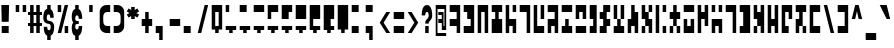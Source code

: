 SplineFontDB: 3.2
FontName: Anquietas
FullName: Anquietas
FamilyName: Anquietas
Weight: Book
Copyright: Copyright (c) Joseph Spicer, 2004. All rights reserved.
Version: 0.1
ItalicAngle: 0
UnderlinePosition: -757.76
UnderlineWidth: 245.76
Ascent: 1638
Descent: 410
InvalidEm: 0
sfntRevision: 0x00010000
LayerCount: 2
Layer: 0 1 "Back" 1
Layer: 1 1 "Fore" 0
XUID: [1021 497 -1877248868 12225439]
StyleMap: 0x0040
FSType: 0
OS2Version: 3
OS2_WeightWidthSlopeOnly: 0
OS2_UseTypoMetrics: 0
CreationTime: 1091488680
ModificationTime: 1726945424
PfmFamily: 81
TTFWeight: 400
TTFWidth: 5
LineGap: 0
VLineGap: 0
Panose: 1 0 5 0 0 0 0 2 0 4
OS2TypoAscent: 3994
OS2TypoAOffset: 0
OS2TypoDescent: -1012
OS2TypoDOffset: 0
OS2TypoLinegap: 0
OS2WinAscent: 3994
OS2WinAOffset: 0
OS2WinDescent: 1012
OS2WinDOffset: 0
HheadAscent: 3994
HheadAOffset: 0
HheadDescent: -1012
HheadDOffset: 0
OS2SubXSize: 2726
OS2SubYSize: 2515
OS2SubXOff: 0
OS2SubYOff: 313
OS2SupXSize: 2726
OS2SupYSize: 2515
OS2SupXOff: 0
OS2SupYOff: 1466
OS2StrikeYSize: 246
OS2StrikeYPos: 1278
OS2CapHeight: 2955
OS2XHeight: 2130
OS2Vendor: 'ZSHN'
OS2CodePages: 00000001.00000000
OS2UnicodeRanges: 00000003.00000000.00000000.00000000
MarkAttachClasses: 1
DEI: 91125
TtTable: prep
PUSHW_1
 0
CALL
EndTTInstrs
TtTable: fpgm
PUSHW_1
 0
FDEF
MPPEM
PUSHW_1
 9
LT
IF
PUSHB_2
 1
 1
INSTCTRL
EIF
PUSHW_1
 511
SCANCTRL
PUSHW_1
 68
SCVTCI
PUSHW_2
 9
 3
SDS
SDB
ENDF
PUSHW_1
 1
FDEF
DUP
DUP
RCVT
ROUND[Black]
WCVTP
PUSHB_1
 1
ADD
ENDF
PUSHW_1
 2
FDEF
PUSHW_1
 1
LOOPCALL
POP
ENDF
PUSHW_1
 3
FDEF
DUP
GC[cur]
PUSHB_1
 3
CINDEX
GC[cur]
GT
IF
SWAP
EIF
DUP
ROLL
DUP
ROLL
MD[grid]
ABS
ROLL
DUP
GC[cur]
DUP
ROUND[Grey]
SUB
ABS
PUSHB_1
 4
CINDEX
GC[cur]
DUP
ROUND[Grey]
SUB
ABS
GT
IF
SWAP
NEG
ROLL
EIF
MDAP[rnd]
DUP
PUSHB_1
 0
GTEQ
IF
ROUND[Black]
DUP
PUSHB_1
 0
EQ
IF
POP
PUSHB_1
 64
EIF
ELSE
ROUND[Black]
DUP
PUSHB_1
 0
EQ
IF
POP
PUSHB_1
 64
NEG
EIF
EIF
MSIRP[no-rp0]
ENDF
PUSHW_1
 4
FDEF
DUP
GC[cur]
PUSHB_1
 4
CINDEX
GC[cur]
GT
IF
SWAP
ROLL
EIF
DUP
GC[cur]
DUP
ROUND[White]
SUB
ABS
PUSHB_1
 4
CINDEX
GC[cur]
DUP
ROUND[White]
SUB
ABS
GT
IF
SWAP
ROLL
EIF
MDAP[rnd]
MIRP[rp0,min,rnd,black]
ENDF
PUSHW_1
 5
FDEF
MPPEM
DUP
PUSHB_1
 3
MINDEX
LT
IF
LTEQ
IF
PUSHB_1
 128
WCVTP
ELSE
PUSHB_1
 64
WCVTP
EIF
ELSE
POP
POP
DUP
RCVT
PUSHB_1
 192
LT
IF
PUSHB_1
 192
WCVTP
ELSE
POP
EIF
EIF
ENDF
PUSHW_1
 6
FDEF
DUP
DUP
RCVT
ROUND[Black]
WCVTP
PUSHB_1
 1
ADD
DUP
DUP
RCVT
RDTG
ROUND[Black]
RTG
WCVTP
PUSHB_1
 1
ADD
ENDF
PUSHW_1
 7
FDEF
PUSHW_1
 6
LOOPCALL
ENDF
PUSHW_1
 8
FDEF
MPPEM
DUP
PUSHB_1
 3
MINDEX
GTEQ
IF
PUSHB_1
 128
ELSE
PUSHB_1
 64
EIF
ROLL
ROLL
DUP
PUSHB_1
 3
MINDEX
GTEQ
IF
SWAP
POP
PUSHB_1
 192
ROLL
ROLL
ELSE
ROLL
SWAP
EIF
DUP
PUSHB_1
 3
MINDEX
GTEQ
IF
SWAP
POP
PUSHW_1
 256
ROLL
ROLL
ELSE
ROLL
SWAP
EIF
DUP
PUSHB_1
 3
MINDEX
GTEQ
IF
SWAP
POP
PUSHW_1
 320
ROLL
ROLL
ELSE
ROLL
SWAP
EIF
DUP
PUSHW_1
 3
MINDEX
GTEQ
IF
PUSHB_1
 3
CINDEX
RCVT
PUSHW_1
 384
LT
IF
SWAP
POP
PUSHW_1
 384
SWAP
POP
ELSE
PUSHB_1
 3
CINDEX
RCVT
SWAP
POP
SWAP
POP
EIF
ELSE
POP
EIF
WCVTP
ENDF
PUSHW_1
 9
FDEF
MPPEM
GTEQ
IF
RCVT
WCVTP
ELSE
POP
POP
EIF
ENDF
EndTTInstrs
ShortTable: cvt  1
  20
EndShort
ShortTable: maxp 16
  1
  0
  112
  57
  4
  0
  0
  1
  0
  0
  10
  0
  512
  354
  0
  0
EndShort
LangName: 1033 "" "" "Regular" "JosephSpicer: Anquietas: 2004" "" "" "" "Anquietas is a trademark of Joseph Spicer." "Joseph Spicer" "Joseph Spicer" "" "" "" "" "" "" "Anquietas" "Regular" "Anquietas"
GaspTable: 3 8 2 16 1 65535 3 0
Encoding: UnicodeBmp
Compacted: 1
UnicodeInterp: none
NameList: AGL For New Fonts
DisplaySize: -128
AntiAlias: 1
FitToEm: 0
WinInfo: 22 11 4
BeginPrivate: 0
EndPrivate
TeXData: 1 0 0 440402 220201 146801 1090519 -2147484 146801 783286 444596 497025 792723 393216 433062 380633 303038 157286 324010 404750 52429 2506097 1059062 262144
BeginChars: 65541 112

StartChar: .notdef
Encoding: 65536 -1 0
Width: 712
GlyphClass: 1
Flags: W
LayerCount: 2
EndChar

StartChar: .null
Encoding: 65537 -1 1
Width: 0
GlyphClass: 1
Flags: W
LayerCount: 2
EndChar

StartChar: nonmarkingreturn
Encoding: 65538 -1 2
Width: 712
GlyphClass: 1
Flags: W
LayerCount: 2
EndChar

StartChar: space
Encoding: 32 32 3
Width: 712
GlyphClass: 1
Flags: W
LayerCount: 2
EndChar

StartChar: e
Encoding: 101 101 4
Width: 712
GlyphClass: 1
Flags: W
TtInstrs:
PUSHW_1
 14
MDAP[rnd]
PUSHW_1
 15
MDAP[rnd]
PUSHW_1
 7
MDRP[rp0,min,rnd,grey]
PUSHW_1
 0
MDRP[rp0,min,rnd,grey]
PUSHW_1
 14
SRP0
PUSHW_1
 3
MDRP[rp0,grey]
PUSHW_1
 3
MDAP[rnd]
PUSHW_1
 2
MDRP[rp0,min,rnd,grey]
PUSHW_1
 5
MDRP[rp0,grey]
PUSHW_1
 0
SRP0
PUSHW_1
 10
MDRP[rp0,grey]
PUSHW_1
 7
SRP0
PUSHW_1
 11
MDRP[rp0,grey]
SVTCA[y-axis]
PUSHW_1
 2
MDAP[rnd]
PUSHW_1
 8
MDAP[rnd]
PUSHW_3
 11
 12
 3
CALL
PUSHW_3
 6
 1
 3
CALL
PUSHW_1
 11
SRP0
PUSHW_1
 4
MDRP[rp0,grey]
IUP[y]
IUP[x]
EndTTInstrs
LayerCount: 2
Fore
SplineSet
444 358 m 1,0,-1
 266 358 l 1,1,-1
 266 0 l 1,2,-1
 88 0 l 1,3,-1
 88 1434 l 1,4,-1
 266 1434 l 1,5,-1
 266 717 l 1,6,-1
 623 717 l 1,7,-1
 623 0 l 1,8,-1
 444 0 l 1,9,-1
 444 358 l 1,0,-1
444 1434 m 1,10,-1
 623 1434 l 1,11,-1
 623 1075 l 1,12,-1
 444 1075 l 1,13,-1
 444 1434 l 1,10,-1
EndSplineSet
EndChar

StartChar: f
Encoding: 102 102 5
Width: 712
GlyphClass: 1
Flags: W
TtInstrs:
PUSHW_3
 2
 3
 3
CALL
PUSHW_1
 2
SRP0
PUSHW_1
 7
MDRP[rp0,min,rnd,grey]
SVTCA[y-axis]
PUSHW_1
 2
MDAP[rnd]
PUSHW_3
 1
 4
 3
CALL
IUP[y]
IUP[x]
EndTTInstrs
LayerCount: 2
Fore
SplineSet
88 1434 m 1,0,-1
 623 1434 l 1,1,-1
 623 0 l 1,2,-1
 444 0 l 1,3,-1
 444 1075 l 1,4,-1
 88 1075 l 1,5,-1
 88 1434 l 1,0,-1
EndSplineSet
EndChar

StartChar: g
Encoding: 103 103 6
Width: 712
GlyphClass: 1
Flags: W
TtInstrs:
PUSHW_1
 10
MDAP[rnd]
PUSHW_1
 11
MDAP[rnd]
PUSHW_1
 10
SRP0
PUSHW_1
 0
MDRP[rp0,grey]
PUSHW_1
 0
MDAP[rnd]
PUSHW_1
 1
MDRP[rp0,min,rnd,grey]
PUSHW_1
 11
SRP0
PUSHW_1
 7
MDRP[rp0,min,rnd,grey]
PUSHW_1
 3
MDRP[rp0,grey]
PUSHW_1
 7
SRP0
PUSHW_1
 6
MDRP[rp0,min,rnd,grey]
SVTCA[y-axis]
PUSHW_1
 0
MDAP[rnd]
PUSHW_1
 6
MDAP[rnd]
PUSHW_3
 3
 4
 3
CALL
IUP[y]
IUP[x]
EndTTInstrs
LayerCount: 2
Fore
SplineSet
88 1434 m 1,0,-1
 266 1434 l 1,1,-1
 266 358 l 1,2,-1
 623 358 l 1,3,-1
 623 0 l 1,4,-1
 88 0 l 1,5,-1
 88 1434 l 1,0,-1
444 1434 m 1,6,-1
 623 1434 l 1,7,-1
 623 717 l 1,8,-1
 444 717 l 1,9,-1
 444 1434 l 1,6,-1
EndSplineSet
EndChar

StartChar: h
Encoding: 104 104 7
Width: 712
GlyphClass: 1
Flags: W
TtInstrs:
PUSHW_1
 12
MDAP[rnd]
PUSHW_1
 13
MDAP[rnd]
PUSHW_1
 12
SRP0
PUSHW_1
 0
MDRP[rp0,grey]
PUSHW_1
 0
MDAP[rnd]
PUSHW_1
 13
SRP0
PUSHW_1
 5
MDRP[rp0,min,rnd,grey]
PUSHW_1
 2
MDRP[rp0,min,rnd,grey]
PUSHW_1
 0
SRP0
PUSHW_1
 3
MDRP[rp0,grey]
PUSHW_1
 2
SRP0
PUSHW_1
 7
MDRP[rp0,grey]
PUSHW_1
 0
SRP0
PUSHW_1
 9
MDRP[rp0,min,rnd,grey]
SVTCA[y-axis]
PUSHW_1
 6
MDAP[rnd]
PUSHW_1
 10
MDAP[rnd]
PUSHW_3
 5
 2
 3
CALL
PUSHW_3
 1
 8
 3
CALL
IUP[y]
IUP[x]
EndTTInstrs
LayerCount: 2
Fore
SplineSet
88 717 m 1,0,-1
 444 717 l 1,1,-1
 444 1075 l 1,2,-1
 88 1075 l 1,3,-1
 88 1434 l 1,4,-1
 623 1434 l 1,5,-1
 623 0 l 1,6,-1
 444 0 l 1,7,-1
 444 358 l 1,8,-1
 266 358 l 1,9,-1
 266 0 l 1,10,-1
 88 0 l 1,11,-1
 88 717 l 1,0,-1
EndSplineSet
EndChar

StartChar: i
Encoding: 105 105 8
Width: 712
GlyphClass: 1
Flags: W
TtInstrs:
PUSHW_3
 4
 1
 3
CALL
SVTCA[y-axis]
PUSHW_3
 5
 6
 3
CALL
PUSHW_3
 9
 10
 3
CALL
PUSHW_1
 5
SRP0
PUSHW_1
 0
MDRP[rp0,grey]
IUP[y]
IUP[x]
EndTTInstrs
LayerCount: 2
Fore
SplineSet
88 358 m 1,0,-1
 266 358 l 1,1,-1
 266 717 l 1,2,-1
 444 717 l 1,3,-1
 444 358 l 1,4,-1
 623 358 l 1,5,-1
 623 0 l 1,6,-1
 88 0 l 1,7,-1
 88 358 l 1,0,-1
88 1434 m 1,8,-1
 623 1434 l 1,9,-1
 623 1075 l 1,10,-1
 88 1075 l 1,11,-1
 88 1434 l 1,8,-1
EndSplineSet
EndChar

StartChar: j
Encoding: 106 106 9
Width: 712
GlyphClass: 1
Flags: W
TtInstrs:
PUSHW_1
 12
MDAP[rnd]
PUSHW_1
 13
MDAP[rnd]
PUSHW_1
 0
MDRP[rp0,min,rnd,grey]
PUSHW_1
 1
MDRP[rp0,min,rnd,grey]
PUSHW_1
 12
SRP0
PUSHW_1
 5
MDRP[rp0,grey]
PUSHW_1
 5
MDAP[rnd]
PUSHW_1
 4
MDRP[rp0,min,rnd,grey]
PUSHW_1
 0
SRP0
PUSHW_1
 8
MDRP[rp0,grey]
PUSHW_1
 5
SRP0
PUSHW_1
 9
MDRP[rp0,grey]
SVTCA[y-axis]
PUSHW_3
 11
 8
 3
CALL
PUSHW_3
 7
 2
 3
CALL
IUP[y]
IUP[x]
EndTTInstrs
LayerCount: 2
Fore
SplineSet
623 717 m 1,0,-1
 444 717 l 1,1,-1
 444 1075 l 1,2,-1
 266 1075 l 1,3,-1
 266 717 l 1,4,-1
 88 717 l 1,5,-1
 88 1434 l 1,6,-1
 623 1434 l 1,7,-1
 623 717 l 1,0,-1
623 0 m 1,8,-1
 88 0 l 1,9,-1
 88 358 l 1,10,-1
 623 358 l 1,11,-1
 623 0 l 1,8,-1
EndSplineSet
EndChar

StartChar: k
Encoding: 107 107 10
Width: 534
GlyphClass: 1
Flags: W
TtInstrs:
PUSHW_3
 6
 7
 3
CALL
PUSHW_1
 6
SRP0
PUSHW_1
 1
MDRP[rp0,min,rnd,grey]
PUSHW_1
 7
SRP0
PUSHW_1
 3
MDRP[rp0,grey]
PUSHW_1
 6
SRP0
PUSHW_1
 9
MDRP[rp0,min,rnd,grey]
SVTCA[y-axis]
PUSHW_1
 4
MDAP[rnd]
PUSHW_3
 1
 6
 3
CALL
IUP[y]
IUP[x]
EndTTInstrs
LayerCount: 2
Fore
SplineSet
88 358 m 1,0,-1
 266 358 l 1,1,-1
 266 717 l 1,2,-1
 88 717 l 1,3,-1
 88 1434 l 1,4,-1
 444 1434 l 1,5,-1
 444 0 l 1,6,-1
 88 0 l 1,7,-1
 88 358 l 1,0,-1
EndSplineSet
EndChar

StartChar: l
Encoding: 108 108 11
Width: 712
GlyphClass: 1
Flags: W
TtInstrs:
PUSHW_3
 5
 0
 3
CALL
PUSHW_3
 1
 0
 5
SRP1
SRP2
IP
PUSHW_1
 1
MDAP[rnd]
PUSHW_1
 4
MDRP[rp0,min,rnd,grey]
PUSHW_1
 7
MDRP[rp0,grey]
PUSHW_1
 5
SRP0
PUSHW_1
 9
MDRP[rp0,grey]
PUSHW_1
 0
SRP0
PUSHW_1
 11
MDRP[rp0,grey]
PUSHW_1
 1
SRP0
PUSHW_1
 13
MDRP[rp0,grey]
PUSHW_1
 4
SRP0
PUSHW_1
 17
MDRP[rp0,min,rnd,grey]
SVTCA[y-axis]
PUSHW_3
 9
 10
 3
CALL
PUSHW_3
 2
 1
 3
CALL
PUSHW_3
 5
 6
 3
CALL
PUSHW_1
 1
SRP0
PUSHW_1
 4
MDRP[rp0,grey]
PUSHW_1
 9
SRP0
PUSHW_1
 7
MDRP[rp0,min,rnd,grey]
PUSHW_1
 9
SRP0
PUSHW_1
 12
MDRP[rp0,grey]
PUSHW_1
 8
SRP0
PUSHW_1
 13
MDRP[rp0,grey]
PUSHW_1
 7
SRP0
PUSHW_1
 14
MDRP[rp0,grey]
PUSHW_1
 6
SRP0
PUSHW_1
 15
MDRP[rp0,grey]
IUP[y]
IUP[x]
EndTTInstrs
LayerCount: 2
Fore
SplineSet
88 1075 m 1,0,-1
 266 1075 l 1,1,-1
 266 1434 l 1,2,-1
 623 1434 l 1,3,-1
 623 1075 l 1,4,-1
 444 1075 l 1,5,-1
 444 717 l 1,6,-1
 623 717 l 1,7,-1
 623 358 l 1,8,-1
 444 358 l 1,9,-1
 444 0 l 1,10,-1
 88 0 l 1,11,-1
 88 358 l 1,12,-1
 266 358 l 1,13,-1
 266 717 l 1,14,-1
 88 717 l 1,15,-1
 88 1075 l 1,0,-1
EndSplineSet
EndChar

StartChar: m
Encoding: 109 109 12
Width: 712
GlyphClass: 1
Flags: W
TtInstrs:
PUSHW_1
 16
MDAP[rnd]
PUSHW_1
 0
MDRP[rp0,grey]
PUSHW_1
 0
MDAP[rnd]
PUSHW_1
 1
MDRP[rp0,min,rnd,grey]
PUSHW_1
 0
SRP0
PUSHW_1
 1
MDRP[rp0,min,rnd,grey]
NPUSHW
 5
 144
 1
 160
 1
 2
DELTAP1
PUSHW_1
 3
MDRP[rp0,min,rnd,grey]
NPUSHW
 5
 144
 3
 160
 3
 2
DELTAP1
PUSHW_1
 1
SRP0
PUSHW_1
 4
MDRP[rp0,min,rnd,grey]
PUSHW_1
 8
MDRP[rp0,grey]
PUSHW_1
 3
SRP0
PUSHW_1
 10
MDRP[rp0,min,rnd,grey]
PUSHW_1
 0
SRP0
PUSHW_1
 12
MDRP[rp0,grey]
PUSHW_1
 1
SRP0
PUSHW_1
 13
MDRP[rp0,grey]
PUSHW_1
 10
SRP0
PUSHW_1
 17
MDRP[rp0,min,rnd,grey]
SVTCA[y-axis]
PUSHW_1
 8
MDAP[rnd]
PUSHW_1
 12
MDAP[rnd]
PUSHW_3
 5
 6
 3
CALL
PUSHW_1
 5
SRP0
PUSHW_1
 0
MDRP[rp0,grey]
IUP[y]
IUP[x]
EndTTInstrs
LayerCount: 2
Fore
SplineSet
88 358 m 1,0,-1
 266 358 l 1,1,-1
 266 717 l 1,2,-1
 444 717 l 1,3,-1
 444 358 l 1,4,-1
 623 358 l 1,5,-1
 623 0 l 1,6,-1
 88 0 l 1,7,-1
 88 358 l 1,0,-1
444 1434 m 1,8,-1
 623 1434 l 1,9,-1
 623 717 l 1,10,-1
 444 717 l 1,11,-1
 444 1434 l 1,8,-1
88 1434 m 1,12,-1
 266 1434 l 1,13,-1
 266 717 l 1,14,-1
 88 717 l 1,15,-1
 88 1434 l 1,12,-1
EndSplineSet
EndChar

StartChar: n
Encoding: 110 110 13
Width: 712
GlyphClass: 1
Flags: W
TtInstrs:
PUSHW_1
 12
MDAP[rnd]
PUSHW_1
 0
MDRP[rp0,grey]
PUSHW_1
 0
MDAP[rnd]
PUSHW_1
 1
MDRP[rp0,min,rnd,grey]
PUSHW_1
 0
SRP0
PUSHW_1
 1
MDRP[rp0,min,rnd,grey]
NPUSHW
 5
 144
 1
 160
 1
 2
DELTAP1
PUSHW_1
 4
MDRP[rp0,min,rnd,grey]
PUSHW_1
 1
SRP0
PUSHW_1
 4
MDRP[rp0,min,rnd,grey]
NPUSHW
 5
 144
 4
 160
 4
 2
DELTAP1
PUSHW_1
 5
MDRP[rp0,min,rnd,grey]
PUSHW_1
 4
SRP0
PUSHW_1
 7
MDRP[rp0,grey]
PUSHW_1
 1
SRP0
PUSHW_1
 9
MDRP[rp0,grey]
PUSHW_1
 5
SRP0
PUSHW_1
 13
MDRP[rp0,min,rnd,grey]
SVTCA[y-axis]
PUSHW_1
 2
MDAP[rnd]
PUSHW_1
 6
MDAP[rnd]
PUSHW_1
 10
MDAP[rnd]
IUP[y]
IUP[x]
EndTTInstrs
LayerCount: 2
Fore
SplineSet
88 717 m 1,0,-1
 266 717 l 1,1,-1
 266 1434 l 1,2,-1
 444 1434 l 1,3,-1
 444 1075 l 1,4,-1
 623 1075 l 1,5,-1
 623 0 l 1,6,-1
 444 0 l 1,7,-1
 444 358 l 1,8,-1
 266 358 l 1,9,-1
 266 0 l 1,10,-1
 88 0 l 1,11,-1
 88 717 l 1,0,-1
EndSplineSet
EndChar

StartChar: o
Encoding: 111 111 14
Width: 712
GlyphClass: 1
Flags: W
TtInstrs:
PUSHW_3
 0
 1
 3
CALL
PUSHW_1
 0
SRP0
PUSHW_1
 3
MDRP[rp0,grey]
PUSHW_1
 0
SRP0
PUSHW_1
 7
MDRP[rp0,min,rnd,grey]
PUSHW_1
 5
MDRP[rp0,min,rnd,grey]
PUSHW_1
 1
SRP0
PUSHW_1
 6
MDRP[rp0,min,rnd,grey]
PUSHW_1
 18
SRP0
PUSHW_1
 8
MDRP[rp0,grey]
PUSHW_1
 5
SRP0
PUSHW_1
 9
MDRP[rp0,grey]
PUSHW_1
 6
SRP0
PUSHW_1
 10
MDRP[rp0,grey]
PUSHW_1
 1
SRP0
PUSHW_1
 12
MDRP[rp0,grey]
PUSHW_1
 0
SRP0
PUSHW_1
 13
MDRP[rp0,grey]
PUSHW_1
 5
SRP0
PUSHW_1
 16
MDRP[rp0,grey]
PUSHW_1
 7
SRP0
PUSHW_1
 17
MDRP[rp0,grey]
PUSHW_1
 6
SRP0
PUSHW_1
 19
MDRP[rp0,grey]
SVTCA[y-axis]
PUSHW_3
 10
 9
 3
CALL
PUSHW_3
 3
 4
 3
CALL
PUSHW_1
 10
SRP0
PUSHW_1
 12
MDRP[rp0,grey]
PUSHW_1
 9
SRP0
PUSHW_1
 14
MDRP[rp0,grey]
PUSHW_1
 3
SRP0
PUSHW_1
 16
MDRP[rp0,grey]
PUSHW_1
 4
SRP0
PUSHW_1
 18
MDRP[rp0,grey]
IUP[y]
IUP[x]
EndTTInstrs
LayerCount: 2
Fore
SplineSet
266 717 m 1,0,-1
 88 717 l 1,1,-1
 88 1434 l 1,2,-1
 266 1434 l 1,3,-1
 266 1075 l 1,4,-1
 444 1075 l 1,5,-1
 444 717 l 1,6,-1
 623 717 l 1,7,-1
 623 0 l 1,8,-1
 444 0 l 1,9,-1
 444 358 l 1,10,-1
 266 358 l 1,11,-1
 266 717 l 1,0,-1
88 358 m 1,12,-1
 266 358 l 1,13,-1
 266 0 l 1,14,-1
 88 0 l 1,15,-1
 88 358 l 1,12,-1
444 1434 m 1,16,-1
 623 1434 l 1,17,-1
 623 1075 l 1,18,-1
 444 1075 l 1,19,-1
 444 1434 l 1,16,-1
EndSplineSet
EndChar

StartChar: p
Encoding: 112 112 15
Width: 712
GlyphClass: 1
Flags: W
TtInstrs:
PUSHW_1
 12
MDAP[rnd]
PUSHW_1
 13
MDAP[rnd]
PUSHW_1
 1
MDRP[rp0,min,rnd,grey]
PUSHW_1
 0
MDRP[rp0,min,rnd,grey]
PUSHW_1
 4
MDRP[rp0,grey]
PUSHW_1
 1
SRP0
PUSHW_1
 5
MDRP[rp0,grey]
PUSHW_1
 12
SRP0
PUSHW_1
 8
MDRP[rp0,grey]
PUSHW_1
 8
MDAP[rnd]
PUSHW_1
 9
MDRP[rp0,min,rnd,grey]
SVTCA[y-axis]
PUSHW_3
 5
 6
 3
CALL
PUSHW_3
 1
 2
 3
CALL
PUSHW_1
 1
SRP0
PUSHW_1
 8
MDRP[rp0,grey]
PUSHW_1
 6
SRP0
PUSHW_1
 10
MDRP[rp0,grey]
IUP[y]
IUP[x]
EndTTInstrs
LayerCount: 2
Fore
SplineSet
444 1434 m 1,0,-1
 623 1434 l 1,1,-1
 623 1075 l 1,2,-1
 444 1075 l 1,3,-1
 444 1434 l 1,0,-1
444 358 m 1,4,-1
 623 358 l 1,5,-1
 623 0 l 1,6,-1
 444 0 l 1,7,-1
 444 358 l 1,4,-1
88 1434 m 1,8,-1
 266 1434 l 1,9,-1
 266 0 l 1,10,-1
 88 0 l 1,11,-1
 88 1434 l 1,8,-1
EndSplineSet
EndChar

StartChar: r
Encoding: 114 114 16
Width: 712
GlyphClass: 1
Flags: W
TtInstrs:
PUSHW_1
 12
MDAP[rnd]
PUSHW_1
 13
MDAP[rnd]
PUSHW_1
 12
SRP0
PUSHW_1
 0
MDRP[rp0,grey]
PUSHW_1
 0
MDAP[rnd]
PUSHW_1
 1
MDRP[rp0,min,rnd,grey]
PUSHW_1
 13
SRP0
PUSHW_1
 5
MDRP[rp0,min,rnd,grey]
PUSHW_1
 4
MDRP[rp0,min,rnd,grey]
PUSHW_1
 0
SRP0
PUSHW_1
 8
MDRP[rp0,grey]
PUSHW_1
 5
SRP0
PUSHW_1
 9
MDRP[rp0,grey]
SVTCA[y-axis]
PUSHW_3
 3
 6
 3
CALL
PUSHW_3
 9
 10
 3
CALL
IUP[y]
IUP[x]
EndTTInstrs
LayerCount: 2
Fore
SplineSet
88 717 m 1,0,-1
 266 717 l 1,1,-1
 266 358 l 1,2,-1
 444 358 l 1,3,-1
 444 717 l 1,4,-1
 623 717 l 1,5,-1
 623 0 l 1,6,-1
 88 0 l 1,7,-1
 88 717 l 1,0,-1
88 1434 m 1,8,-1
 623 1434 l 1,9,-1
 623 1075 l 1,10,-1
 88 1075 l 1,11,-1
 88 1434 l 1,8,-1
EndSplineSet
EndChar

StartChar: s
Encoding: 115 115 17
Width: 712
GlyphClass: 1
Flags: W
TtInstrs:
PUSHW_1
 12
MDAP[rnd]
PUSHW_1
 13
MDAP[rnd]
PUSHW_1
 12
SRP0
PUSHW_1
 3
MDRP[rp0,grey]
PUSHW_1
 3
MDAP[rnd]
PUSHW_1
 2
MDRP[rp0,min,rnd,grey]
PUSHW_1
 5
MDRP[rp0,grey]
PUSHW_1
 13
SRP0
PUSHW_1
 10
MDRP[rp0,min,rnd,grey]
PUSHW_1
 11
MDRP[rp0,min,rnd,grey]
PUSHW_1
 7
MDRP[rp0,grey]
SVTCA[y-axis]
PUSHW_1
 4
MDAP[rnd]
PUSHW_1
 8
MDAP[rnd]
PUSHW_1
 2
MDAP[rnd]
PUSHW_3
 7
 0
 3
CALL
IUP[y]
IUP[x]
EndTTInstrs
LayerCount: 2
Fore
SplineSet
444 717 m 1,0,-1
 266 717 l 1,1,-1
 266 0 l 1,2,-1
 88 0 l 1,3,-1
 88 1434 l 1,4,-1
 266 1434 l 1,5,-1
 266 1075 l 1,6,-1
 444 1075 l 1,7,-1
 444 1434 l 1,8,-1
 623 1434 l 1,9,-1
 623 358 l 1,10,-1
 444 358 l 1,11,-1
 444 717 l 1,0,-1
EndSplineSet
EndChar

StartChar: t
Encoding: 116 116 18
Width: 712
GlyphClass: 1
Flags: W
TtInstrs:
PUSHW_1
 16
MDAP[rnd]
PUSHW_1
 17
MDAP[rnd]
PUSHW_1
 1
MDRP[rp0,min,rnd,grey]
PUSHW_1
 0
MDRP[rp0,min,rnd,grey]
PUSHW_1
 16
SRP0
PUSHW_1
 4
MDRP[rp0,grey]
PUSHW_1
 4
MDAP[rnd]
PUSHW_1
 5
MDRP[rp0,min,rnd,grey]
PUSHW_1
 1
SRP0
PUSHW_1
 8
MDRP[rp0,grey]
PUSHW_1
 0
SRP0
PUSHW_1
 9
MDRP[rp0,grey]
PUSHW_1
 5
SRP0
PUSHW_1
 11
MDRP[rp0,grey]
PUSHW_1
 4
SRP0
PUSHW_1
 13
MDRP[rp0,grey]
SVTCA[y-axis]
PUSHW_1
 8
MDAP[rnd]
PUSHW_1
 12
MDAP[rnd]
PUSHW_3
 1
 2
 3
CALL
PUSHW_3
 15
 10
 3
CALL
PUSHW_1
 1
SRP0
PUSHW_1
 4
MDRP[rp0,grey]
PUSHW_1
 2
SRP0
PUSHW_1
 6
MDRP[rp0,grey]
IUP[y]
IUP[x]
EndTTInstrs
LayerCount: 2
Fore
SplineSet
444 1434 m 1,0,-1
 623 1434 l 1,1,-1
 623 1075 l 1,2,-1
 444 1075 l 1,3,-1
 444 1434 l 1,0,-1
88 1434 m 1,4,-1
 266 1434 l 1,5,-1
 266 1075 l 1,6,-1
 88 1075 l 1,7,-1
 88 1434 l 1,4,-1
623 0 m 1,8,-1
 444 0 l 1,9,-1
 444 358 l 1,10,-1
 266 358 l 1,11,-1
 266 0 l 1,12,-1
 88 0 l 1,13,-1
 88 717 l 1,14,-1
 623 717 l 1,15,-1
 623 0 l 1,8,-1
EndSplineSet
EndChar

StartChar: u
Encoding: 117 117 19
Width: 712
GlyphClass: 1
Flags: W
TtInstrs:
PUSHW_3
 2
 3
 3
CALL
PUSHW_1
 2
SRP0
PUSHW_1
 7
MDRP[rp0,min,rnd,grey]
SVTCA[y-axis]
PUSHW_1
 2
MDAP[rnd]
PUSHW_3
 1
 4
 3
CALL
IUP[y]
IUP[x]
EndTTInstrs
LayerCount: 2
Fore
SplineSet
88 1434 m 1,0,-1
 623 1434 l 1,1,-1
 623 0 l 1,2,-1
 444 0 l 1,3,-1
 444 1075 l 1,4,-1
 88 1075 l 1,5,-1
 88 1434 l 1,0,-1
EndSplineSet
EndChar

StartChar: v
Encoding: 118 118 20
Width: 712
GlyphClass: 1
Flags: W
TtInstrs:
PUSHW_3
 6
 1
 3
CALL
PUSHW_1
 6
SRP0
PUSHW_1
 9
MDRP[rp0,min,rnd,grey]
SVTCA[y-axis]
PUSHW_3
 1
 7
 3
CALL
PUSHW_3
 4
 3
 3
CALL
IUP[y]
IUP[x]
EndTTInstrs
LayerCount: 2
Fore
SplineSet
88 358 m 1,0,-1
 266 358 l 1,1,-1
 266 1075 l 1,2,-1
 88 1075 l 1,3,-1
 88 1434 l 1,4,-1
 623 1434 l 1,5,-1
 623 0 l 1,6,-1
 88 0 l 1,7,-1
 88 358 l 1,0,-1
EndSplineSet
EndChar

StartChar: w
Encoding: 119 119 21
Width: 712
GlyphClass: 1
Flags: W
TtInstrs:
PUSHW_3
 6
 7
 3
CALL
PUSHW_1
 6
SRP0
PUSHW_1
 2
MDRP[rp0,min,rnd,grey]
PUSHW_1
 0
MDRP[rp0,min,rnd,grey]
PUSHW_1
 3
MDRP[rp0,grey]
PUSHW_1
 6
SRP0
PUSHW_1
 9
MDRP[rp0,grey]
PUSHW_1
 14
SRP0
PUSHW_1
 10
MDRP[rp0,grey]
PUSHW_1
 7
SRP0
PUSHW_1
 12
MDRP[rp0,grey]
PUSHW_1
 6
SRP0
PUSHW_1
 13
MDRP[rp0,grey]
SVTCA[y-axis]
PUSHW_1
 0
MDAP[rnd]
PUSHW_1
 8
MDAP[rnd]
PUSHW_3
 4
 3
 3
CALL
PUSHW_1
 4
SRP0
PUSHW_1
 12
MDRP[rp0,grey]
PUSHW_1
 3
SRP0
PUSHW_1
 14
MDRP[rp0,grey]
IUP[y]
IUP[x]
EndTTInstrs
LayerCount: 2
Fore
SplineSet
444 1434 m 1,0,-1
 623 1434 l 1,1,-1
 623 0 l 1,2,-1
 444 0 l 1,3,-1
 444 358 l 1,4,-1
 266 358 l 1,5,-1
 266 717 l 1,6,-1
 88 717 l 1,7,-1
 88 1434 l 1,8,-1
 266 1434 l 1,9,-1
 266 1075 l 1,10,-1
 444 1075 l 1,11,-1
 444 1434 l 1,0,-1
88 358 m 1,12,-1
 266 358 l 1,13,-1
 266 0 l 1,14,-1
 88 0 l 1,15,-1
 88 358 l 1,12,-1
EndSplineSet
EndChar

StartChar: y
Encoding: 121 121 22
Width: 712
GlyphClass: 1
Flags: W
TtInstrs:
PUSHW_3
 2
 5
 3
CALL
PUSHW_3
 7
 0
 3
CALL
PUSHW_1
 0
SRP0
PUSHW_1
 3
MDRP[rp0,grey]
PUSHW_1
 5
SRP0
PUSHW_1
 4
MDRP[rp0,min,rnd,grey]
PUSHW_1
 7
SRP0
PUSHW_1
 11
MDRP[rp0,min,rnd,grey]
SVTCA[y-axis]
PUSHW_3
 3
 4
 3
CALL
PUSHW_3
 7
 0
 3
CALL
IUP[y]
IUP[x]
EndTTInstrs
LayerCount: 2
Fore
SplineSet
444 1075 m 1,0,-1
 266 1075 l 1,1,-1
 266 358 l 1,2,-1
 444 358 l 1,3,-1
 444 0 l 1,4,-1
 88 0 l 1,5,-1
 88 1434 l 1,6,-1
 623 1434 l 1,7,-1
 623 717 l 1,8,-1
 444 717 l 1,9,-1
 444 1075 l 1,0,-1
EndSplineSet
EndChar

StartChar: z
Encoding: 122 122 23
Width: 712
GlyphClass: 1
Flags: W
TtInstrs:
PUSHW_1
 16
MDAP[rnd]
PUSHW_1
 15
MDRP[rp0,grey]
PUSHW_1
 15
MDAP[rnd]
PUSHW_1
 9
MDRP[rp0,min,rnd,grey]
NPUSHW
 5
 144
 9
 160
 9
 2
DELTAP1
PUSHW_1
 3
MDRP[rp0,min,rnd,grey]
NPUSHW
 5
 144
 3
 160
 3
 2
DELTAP1
PUSHW_1
 2
MDRP[rp0,min,rnd,grey]
PUSHW_1
 9
SRP0
PUSHW_1
 4
MDRP[rp0,min,rnd,grey]
PUSHW_1
 3
SRP0
PUSHW_1
 7
MDRP[rp0,grey]
PUSHW_1
 15
SRP0
PUSHW_1
 11
MDRP[rp0,grey]
PUSHW_1
 15
SRP0
PUSHW_1
 14
MDRP[rp0,min,rnd,grey]
PUSHW_1
 2
SRP0
PUSHW_1
 17
MDRP[rp0,min,rnd,grey]
SVTCA[y-axis]
PUSHW_3
 5
 6
 3
CALL
PUSHW_3
 1
 2
 3
CALL
PUSHW_1
 5
SRP0
PUSHW_1
 8
MDRP[rp0,grey]
PUSHW_1
 6
SRP0
PUSHW_1
 10
MDRP[rp0,grey]
PUSHW_1
 2
SRP0
PUSHW_1
 14
MDRP[rp0,grey]
IUP[y]
IUP[x]
EndTTInstrs
LayerCount: 2
Fore
SplineSet
88 1434 m 1,0,-1
 623 1434 l 1,1,-1
 623 1075 l 1,2,-1
 444 1075 l 1,3,-1
 444 358 l 1,4,-1
 623 358 l 1,5,-1
 623 0 l 1,6,-1
 444 0 l 1,7,-1
 444 358 l 1,8,-1
 266 358 l 1,9,-1
 266 0 l 1,10,-1
 88 0 l 1,11,-1
 88 717 l 1,12,-1
 266 717 l 1,13,-1
 266 1075 l 1,14,-1
 88 1075 l 1,15,-1
 88 1434 l 1,0,-1
EndSplineSet
EndChar

StartChar: c
Encoding: 99 99 24
Width: 712
GlyphClass: 1
Flags: W
TtInstrs:
PUSHW_1
 8
MDAP[rnd]
PUSHW_1
 9
MDAP[rnd]
PUSHW_1
 8
SRP0
PUSHW_1
 0
MDRP[rp0,grey]
PUSHW_1
 0
MDAP[rnd]
PUSHW_1
 9
SRP0
PUSHW_1
 2
MDRP[rp0,min,rnd,grey]
PUSHW_1
 3
MDRP[rp0,min,rnd,grey]
PUSHW_1
 0
SRP0
PUSHW_1
 5
MDRP[rp0,min,rnd,grey]
SVTCA[y-axis]
PUSHW_1
 2
MDAP[rnd]
PUSHW_1
 6
MDAP[rnd]
PUSHW_3
 1
 4
 3
CALL
IUP[y]
IUP[x]
EndTTInstrs
LayerCount: 2
Fore
SplineSet
88 1434 m 1,0,-1
 623 1434 l 1,1,-1
 623 0 l 1,2,-1
 444 0 l 1,3,-1
 444 1075 l 1,4,-1
 266 1075 l 1,5,-1
 266 0 l 1,6,-1
 88 0 l 1,7,-1
 88 1434 l 1,0,-1
EndSplineSet
EndChar

StartChar: d
Encoding: 100 100 25
Width: 712
GlyphClass: 1
Flags: W
TtInstrs:
PUSHW_3
 4
 9
 3
CALL
SVTCA[y-axis]
PUSHW_1
 6
MDAP[rnd]
PUSHW_3
 1
 2
 3
CALL
PUSHW_1
 2
SRP0
PUSHW_1
 10
MDRP[rp0,grey]
IUP[y]
IUP[x]
EndTTInstrs
LayerCount: 2
Fore
SplineSet
88 1434 m 1,0,-1
 623 1434 l 1,1,-1
 623 1075 l 1,2,-1
 444 1075 l 1,3,-1
 444 717 l 1,4,-1
 623 717 l 1,5,-1
 623 0 l 1,6,-1
 88 0 l 1,7,-1
 88 717 l 1,8,-1
 266 717 l 1,9,-1
 266 1075 l 1,10,-1
 88 1075 l 1,11,-1
 88 1434 l 1,0,-1
EndSplineSet
EndChar

StartChar: a
Encoding: 97 97 26
Width: 712
GlyphClass: 1
Flags: W
TtInstrs:
PUSHW_3
 2
 3
 3
CALL
PUSHW_1
 3
SRP0
PUSHW_1
 7
MDRP[rp0,grey]
PUSHW_1
 2
SRP0
PUSHW_1
 11
MDRP[rp0,min,rnd,grey]
SVTCA[y-axis]
PUSHW_1
 2
MDAP[rnd]
PUSHW_3
 1
 8
 3
CALL
PUSHW_3
 7
 4
 3
CALL
IUP[y]
IUP[x]
EndTTInstrs
LayerCount: 2
Fore
SplineSet
88 1434 m 1,0,-1
 623 1434 l 1,1,-1
 623 0 l 1,2,-1
 444 0 l 1,3,-1
 444 358 l 1,4,-1
 88 358 l 1,5,-1
 88 717 l 1,6,-1
 444 717 l 1,7,-1
 444 1075 l 1,8,-1
 88 1075 l 1,9,-1
 88 1434 l 1,0,-1
EndSplineSet
EndChar

StartChar: A
Encoding: 65 65 27
Width: 712
GlyphClass: 1
Flags: W
TtInstrs:
PUSHW_3
 2
 3
 3
CALL
PUSHW_1
 3
SRP0
PUSHW_1
 7
MDRP[rp0,grey]
PUSHW_1
 2
SRP0
PUSHW_1
 11
MDRP[rp0,min,rnd,grey]
SVTCA[y-axis]
PUSHW_1
 2
MDAP[rnd]
PUSHW_3
 1
 8
 3
CALL
PUSHW_3
 7
 4
 3
CALL
IUP[y]
IUP[x]
EndTTInstrs
LayerCount: 2
Fore
SplineSet
88 1434 m 1,0,-1
 623 1434 l 1,1,-1
 623 0 l 1,2,-1
 444 0 l 1,3,-1
 444 358 l 1,4,-1
 88 358 l 1,5,-1
 88 717 l 1,6,-1
 444 717 l 1,7,-1
 444 1075 l 1,8,-1
 88 1075 l 1,9,-1
 88 1434 l 1,0,-1
EndSplineSet
EndChar

StartChar: b
Encoding: 98 98 28
Width: 712
GlyphClass: 1
Flags: W
TtInstrs:
PUSHW_3
 7
 4
 3
CALL
PUSHW_1
 7
SRP0
PUSHW_1
 1
MDRP[rp0,min,rnd,grey]
PUSHW_1
 7
SRP0
PUSHW_1
 11
MDRP[rp0,min,rnd,grey]
SVTCA[y-axis]
PUSHW_3
 1
 8
 3
CALL
PUSHW_3
 6
 5
 3
CALL
IUP[y]
IUP[x]
EndTTInstrs
LayerCount: 2
Fore
SplineSet
88 358 m 1,0,-1
 444 358 l 1,1,-1
 444 717 l 1,2,-1
 266 717 l 1,3,-1
 266 1075 l 1,4,-1
 88 1075 l 1,5,-1
 88 1434 l 1,6,-1
 623 1434 l 1,7,-1
 623 0 l 1,8,-1
 88 0 l 1,9,-1
 88 358 l 1,0,-1
EndSplineSet
EndChar

StartChar: B
Encoding: 66 66 29
Width: 712
GlyphClass: 1
Flags: W
TtInstrs:
PUSHW_3
 7
 4
 3
CALL
PUSHW_1
 7
SRP0
PUSHW_1
 1
MDRP[rp0,min,rnd,grey]
PUSHW_1
 7
SRP0
PUSHW_1
 11
MDRP[rp0,min,rnd,grey]
SVTCA[y-axis]
PUSHW_3
 1
 8
 3
CALL
PUSHW_3
 6
 5
 3
CALL
IUP[y]
IUP[x]
EndTTInstrs
LayerCount: 2
Fore
SplineSet
88 358 m 1,0,-1
 444 358 l 1,1,-1
 444 717 l 1,2,-1
 266 717 l 1,3,-1
 266 1075 l 1,4,-1
 88 1075 l 1,5,-1
 88 1434 l 1,6,-1
 623 1434 l 1,7,-1
 623 0 l 1,8,-1
 88 0 l 1,9,-1
 88 358 l 1,0,-1
EndSplineSet
EndChar

StartChar: C
Encoding: 67 67 30
Width: 712
GlyphClass: 1
Flags: W
TtInstrs:
PUSHW_1
 8
MDAP[rnd]
PUSHW_1
 9
MDAP[rnd]
PUSHW_1
 8
SRP0
PUSHW_1
 0
MDRP[rp0,grey]
PUSHW_1
 0
MDAP[rnd]
PUSHW_1
 9
SRP0
PUSHW_1
 2
MDRP[rp0,min,rnd,grey]
PUSHW_1
 3
MDRP[rp0,min,rnd,grey]
PUSHW_1
 0
SRP0
PUSHW_1
 5
MDRP[rp0,min,rnd,grey]
SVTCA[y-axis]
PUSHW_1
 2
MDAP[rnd]
PUSHW_1
 6
MDAP[rnd]
PUSHW_3
 1
 4
 3
CALL
IUP[y]
IUP[x]
EndTTInstrs
LayerCount: 2
Fore
SplineSet
88 1434 m 1,0,-1
 623 1434 l 1,1,-1
 623 0 l 1,2,-1
 444 0 l 1,3,-1
 444 1075 l 1,4,-1
 266 1075 l 1,5,-1
 266 0 l 1,6,-1
 88 0 l 1,7,-1
 88 1434 l 1,0,-1
EndSplineSet
EndChar

StartChar: D
Encoding: 68 68 31
Width: 712
GlyphClass: 1
Flags: W
TtInstrs:
PUSHW_3
 4
 9
 3
CALL
SVTCA[y-axis]
PUSHW_1
 6
MDAP[rnd]
PUSHW_3
 1
 2
 3
CALL
PUSHW_1
 2
SRP0
PUSHW_1
 10
MDRP[rp0,grey]
IUP[y]
IUP[x]
EndTTInstrs
LayerCount: 2
Fore
SplineSet
88 1434 m 1,0,-1
 623 1434 l 1,1,-1
 623 1075 l 1,2,-1
 444 1075 l 1,3,-1
 444 717 l 1,4,-1
 623 717 l 1,5,-1
 623 0 l 1,6,-1
 88 0 l 1,7,-1
 88 717 l 1,8,-1
 266 717 l 1,9,-1
 266 1075 l 1,10,-1
 88 1075 l 1,11,-1
 88 1434 l 1,0,-1
EndSplineSet
EndChar

StartChar: E
Encoding: 69 69 32
Width: 712
GlyphClass: 1
Flags: W
TtInstrs:
PUSHW_1
 14
MDAP[rnd]
PUSHW_1
 15
MDAP[rnd]
PUSHW_1
 7
MDRP[rp0,min,rnd,grey]
PUSHW_1
 0
MDRP[rp0,min,rnd,grey]
PUSHW_1
 14
SRP0
PUSHW_1
 3
MDRP[rp0,grey]
PUSHW_1
 3
MDAP[rnd]
PUSHW_1
 2
MDRP[rp0,min,rnd,grey]
PUSHW_1
 5
MDRP[rp0,grey]
PUSHW_1
 0
SRP0
PUSHW_1
 10
MDRP[rp0,grey]
PUSHW_1
 7
SRP0
PUSHW_1
 11
MDRP[rp0,grey]
SVTCA[y-axis]
PUSHW_1
 2
MDAP[rnd]
PUSHW_1
 8
MDAP[rnd]
PUSHW_3
 11
 12
 3
CALL
PUSHW_3
 6
 1
 3
CALL
PUSHW_1
 11
SRP0
PUSHW_1
 4
MDRP[rp0,grey]
IUP[y]
IUP[x]
EndTTInstrs
LayerCount: 2
Fore
SplineSet
444 358 m 1,0,-1
 266 358 l 1,1,-1
 266 0 l 1,2,-1
 88 0 l 1,3,-1
 88 1434 l 1,4,-1
 266 1434 l 1,5,-1
 266 717 l 1,6,-1
 623 717 l 1,7,-1
 623 0 l 1,8,-1
 444 0 l 1,9,-1
 444 358 l 1,0,-1
444 1434 m 1,10,-1
 623 1434 l 1,11,-1
 623 1075 l 1,12,-1
 444 1075 l 1,13,-1
 444 1434 l 1,10,-1
EndSplineSet
EndChar

StartChar: F
Encoding: 70 70 33
Width: 712
GlyphClass: 1
Flags: W
TtInstrs:
PUSHW_3
 2
 3
 3
CALL
PUSHW_1
 2
SRP0
PUSHW_1
 7
MDRP[rp0,min,rnd,grey]
SVTCA[y-axis]
PUSHW_1
 2
MDAP[rnd]
PUSHW_3
 1
 4
 3
CALL
IUP[y]
IUP[x]
EndTTInstrs
LayerCount: 2
Fore
SplineSet
88 1434 m 1,0,-1
 623 1434 l 1,1,-1
 623 0 l 1,2,-1
 444 0 l 1,3,-1
 444 1075 l 1,4,-1
 88 1075 l 1,5,-1
 88 1434 l 1,0,-1
EndSplineSet
EndChar

StartChar: G
Encoding: 71 71 34
Width: 712
GlyphClass: 1
Flags: W
TtInstrs:
PUSHW_1
 10
MDAP[rnd]
PUSHW_1
 11
MDAP[rnd]
PUSHW_1
 10
SRP0
PUSHW_1
 0
MDRP[rp0,grey]
PUSHW_1
 0
MDAP[rnd]
PUSHW_1
 1
MDRP[rp0,min,rnd,grey]
PUSHW_1
 11
SRP0
PUSHW_1
 7
MDRP[rp0,min,rnd,grey]
PUSHW_1
 3
MDRP[rp0,grey]
PUSHW_1
 7
SRP0
PUSHW_1
 6
MDRP[rp0,min,rnd,grey]
SVTCA[y-axis]
PUSHW_1
 0
MDAP[rnd]
PUSHW_1
 6
MDAP[rnd]
PUSHW_3
 3
 4
 3
CALL
IUP[y]
IUP[x]
EndTTInstrs
LayerCount: 2
Fore
SplineSet
88 1434 m 1,0,-1
 266 1434 l 1,1,-1
 266 358 l 1,2,-1
 623 358 l 1,3,-1
 623 0 l 1,4,-1
 88 0 l 1,5,-1
 88 1434 l 1,0,-1
444 1434 m 1,6,-1
 623 1434 l 1,7,-1
 623 717 l 1,8,-1
 444 717 l 1,9,-1
 444 1434 l 1,6,-1
EndSplineSet
EndChar

StartChar: H
Encoding: 72 72 35
Width: 712
GlyphClass: 1
Flags: W
TtInstrs:
PUSHW_1
 12
MDAP[rnd]
PUSHW_1
 13
MDAP[rnd]
PUSHW_1
 12
SRP0
PUSHW_1
 0
MDRP[rp0,grey]
PUSHW_1
 0
MDAP[rnd]
PUSHW_1
 13
SRP0
PUSHW_1
 5
MDRP[rp0,min,rnd,grey]
PUSHW_1
 2
MDRP[rp0,min,rnd,grey]
PUSHW_1
 0
SRP0
PUSHW_1
 3
MDRP[rp0,grey]
PUSHW_1
 2
SRP0
PUSHW_1
 7
MDRP[rp0,grey]
PUSHW_1
 0
SRP0
PUSHW_1
 9
MDRP[rp0,min,rnd,grey]
SVTCA[y-axis]
PUSHW_1
 6
MDAP[rnd]
PUSHW_1
 10
MDAP[rnd]
PUSHW_3
 5
 2
 3
CALL
PUSHW_3
 1
 8
 3
CALL
IUP[y]
IUP[x]
EndTTInstrs
LayerCount: 2
Fore
SplineSet
88 717 m 1,0,-1
 444 717 l 1,1,-1
 444 1075 l 1,2,-1
 88 1075 l 1,3,-1
 88 1434 l 1,4,-1
 623 1434 l 1,5,-1
 623 0 l 1,6,-1
 444 0 l 1,7,-1
 444 358 l 1,8,-1
 266 358 l 1,9,-1
 266 0 l 1,10,-1
 88 0 l 1,11,-1
 88 717 l 1,0,-1
EndSplineSet
EndChar

StartChar: I
Encoding: 73 73 36
Width: 712
GlyphClass: 1
Flags: W
TtInstrs:
PUSHW_3
 4
 1
 3
CALL
SVTCA[y-axis]
PUSHW_3
 5
 6
 3
CALL
PUSHW_3
 9
 10
 3
CALL
PUSHW_1
 5
SRP0
PUSHW_1
 0
MDRP[rp0,grey]
IUP[y]
IUP[x]
EndTTInstrs
LayerCount: 2
Fore
SplineSet
88 358 m 1,0,-1
 266 358 l 1,1,-1
 266 717 l 1,2,-1
 444 717 l 1,3,-1
 444 358 l 1,4,-1
 623 358 l 1,5,-1
 623 0 l 1,6,-1
 88 0 l 1,7,-1
 88 358 l 1,0,-1
88 1434 m 1,8,-1
 623 1434 l 1,9,-1
 623 1075 l 1,10,-1
 88 1075 l 1,11,-1
 88 1434 l 1,8,-1
EndSplineSet
EndChar

StartChar: J
Encoding: 74 74 37
Width: 712
GlyphClass: 1
Flags: W
TtInstrs:
PUSHW_1
 12
MDAP[rnd]
PUSHW_1
 13
MDAP[rnd]
PUSHW_1
 0
MDRP[rp0,min,rnd,grey]
PUSHW_1
 1
MDRP[rp0,min,rnd,grey]
PUSHW_1
 12
SRP0
PUSHW_1
 5
MDRP[rp0,grey]
PUSHW_1
 5
MDAP[rnd]
PUSHW_1
 4
MDRP[rp0,min,rnd,grey]
PUSHW_1
 0
SRP0
PUSHW_1
 8
MDRP[rp0,grey]
PUSHW_1
 5
SRP0
PUSHW_1
 9
MDRP[rp0,grey]
SVTCA[y-axis]
PUSHW_3
 11
 8
 3
CALL
PUSHW_3
 7
 2
 3
CALL
IUP[y]
IUP[x]
EndTTInstrs
LayerCount: 2
Fore
SplineSet
623 717 m 1,0,-1
 444 717 l 1,1,-1
 444 1075 l 1,2,-1
 266 1075 l 1,3,-1
 266 717 l 1,4,-1
 88 717 l 1,5,-1
 88 1434 l 1,6,-1
 623 1434 l 1,7,-1
 623 717 l 1,0,-1
623 0 m 1,8,-1
 88 0 l 1,9,-1
 88 358 l 1,10,-1
 623 358 l 1,11,-1
 623 0 l 1,8,-1
EndSplineSet
EndChar

StartChar: K
Encoding: 75 75 38
Width: 534
GlyphClass: 1
Flags: W
TtInstrs:
PUSHW_3
 6
 7
 3
CALL
PUSHW_1
 6
SRP0
PUSHW_1
 1
MDRP[rp0,min,rnd,grey]
PUSHW_1
 7
SRP0
PUSHW_1
 3
MDRP[rp0,grey]
PUSHW_1
 6
SRP0
PUSHW_1
 9
MDRP[rp0,min,rnd,grey]
SVTCA[y-axis]
PUSHW_1
 4
MDAP[rnd]
PUSHW_3
 1
 6
 3
CALL
IUP[y]
IUP[x]
EndTTInstrs
LayerCount: 2
Fore
SplineSet
88 358 m 1,0,-1
 266 358 l 1,1,-1
 266 717 l 1,2,-1
 88 717 l 1,3,-1
 88 1434 l 1,4,-1
 444 1434 l 1,5,-1
 444 0 l 1,6,-1
 88 0 l 1,7,-1
 88 358 l 1,0,-1
EndSplineSet
EndChar

StartChar: L
Encoding: 76 76 39
Width: 712
GlyphClass: 1
Flags: W
TtInstrs:
PUSHW_3
 5
 0
 3
CALL
PUSHW_3
 1
 0
 5
SRP1
SRP2
IP
PUSHW_1
 1
MDAP[rnd]
PUSHW_1
 4
MDRP[rp0,min,rnd,grey]
PUSHW_1
 7
MDRP[rp0,grey]
PUSHW_1
 5
SRP0
PUSHW_1
 9
MDRP[rp0,grey]
PUSHW_1
 0
SRP0
PUSHW_1
 11
MDRP[rp0,grey]
PUSHW_1
 1
SRP0
PUSHW_1
 13
MDRP[rp0,grey]
PUSHW_1
 4
SRP0
PUSHW_1
 17
MDRP[rp0,min,rnd,grey]
SVTCA[y-axis]
PUSHW_3
 9
 10
 3
CALL
PUSHW_3
 2
 1
 3
CALL
PUSHW_3
 5
 6
 3
CALL
PUSHW_1
 1
SRP0
PUSHW_1
 4
MDRP[rp0,grey]
PUSHW_1
 9
SRP0
PUSHW_1
 7
MDRP[rp0,min,rnd,grey]
PUSHW_1
 9
SRP0
PUSHW_1
 12
MDRP[rp0,grey]
PUSHW_1
 8
SRP0
PUSHW_1
 13
MDRP[rp0,grey]
PUSHW_1
 7
SRP0
PUSHW_1
 14
MDRP[rp0,grey]
PUSHW_1
 6
SRP0
PUSHW_1
 15
MDRP[rp0,grey]
IUP[y]
IUP[x]
EndTTInstrs
LayerCount: 2
Fore
SplineSet
88 1075 m 1,0,-1
 266 1075 l 1,1,-1
 266 1434 l 1,2,-1
 623 1434 l 1,3,-1
 623 1075 l 1,4,-1
 444 1075 l 1,5,-1
 444 717 l 1,6,-1
 623 717 l 1,7,-1
 623 358 l 1,8,-1
 444 358 l 1,9,-1
 444 0 l 1,10,-1
 88 0 l 1,11,-1
 88 358 l 1,12,-1
 266 358 l 1,13,-1
 266 717 l 1,14,-1
 88 717 l 1,15,-1
 88 1075 l 1,0,-1
EndSplineSet
EndChar

StartChar: M
Encoding: 77 77 40
Width: 712
GlyphClass: 1
Flags: W
TtInstrs:
PUSHW_1
 16
MDAP[rnd]
PUSHW_1
 0
MDRP[rp0,grey]
PUSHW_1
 0
MDAP[rnd]
PUSHW_1
 1
MDRP[rp0,min,rnd,grey]
PUSHW_1
 0
SRP0
PUSHW_1
 1
MDRP[rp0,min,rnd,grey]
NPUSHW
 5
 144
 1
 160
 1
 2
DELTAP1
PUSHW_1
 3
MDRP[rp0,min,rnd,grey]
NPUSHW
 5
 144
 3
 160
 3
 2
DELTAP1
PUSHW_1
 1
SRP0
PUSHW_1
 4
MDRP[rp0,min,rnd,grey]
PUSHW_1
 8
MDRP[rp0,grey]
PUSHW_1
 3
SRP0
PUSHW_1
 10
MDRP[rp0,min,rnd,grey]
PUSHW_1
 0
SRP0
PUSHW_1
 12
MDRP[rp0,grey]
PUSHW_1
 1
SRP0
PUSHW_1
 13
MDRP[rp0,grey]
PUSHW_1
 10
SRP0
PUSHW_1
 17
MDRP[rp0,min,rnd,grey]
SVTCA[y-axis]
PUSHW_1
 8
MDAP[rnd]
PUSHW_1
 12
MDAP[rnd]
PUSHW_3
 5
 6
 3
CALL
PUSHW_1
 5
SRP0
PUSHW_1
 0
MDRP[rp0,grey]
IUP[y]
IUP[x]
EndTTInstrs
LayerCount: 2
Fore
SplineSet
88 358 m 1,0,-1
 266 358 l 1,1,-1
 266 717 l 1,2,-1
 444 717 l 1,3,-1
 444 358 l 1,4,-1
 623 358 l 1,5,-1
 623 0 l 1,6,-1
 88 0 l 1,7,-1
 88 358 l 1,0,-1
444 1434 m 1,8,-1
 623 1434 l 1,9,-1
 623 717 l 1,10,-1
 444 717 l 1,11,-1
 444 1434 l 1,8,-1
88 1434 m 1,12,-1
 266 1434 l 1,13,-1
 266 717 l 1,14,-1
 88 717 l 1,15,-1
 88 1434 l 1,12,-1
EndSplineSet
EndChar

StartChar: N
Encoding: 78 78 41
Width: 712
GlyphClass: 1
Flags: W
TtInstrs:
PUSHW_1
 12
MDAP[rnd]
PUSHW_1
 0
MDRP[rp0,grey]
PUSHW_1
 0
MDAP[rnd]
PUSHW_1
 1
MDRP[rp0,min,rnd,grey]
PUSHW_1
 0
SRP0
PUSHW_1
 1
MDRP[rp0,min,rnd,grey]
NPUSHW
 5
 144
 1
 160
 1
 2
DELTAP1
PUSHW_1
 4
MDRP[rp0,min,rnd,grey]
PUSHW_1
 1
SRP0
PUSHW_1
 4
MDRP[rp0,min,rnd,grey]
NPUSHW
 5
 144
 4
 160
 4
 2
DELTAP1
PUSHW_1
 5
MDRP[rp0,min,rnd,grey]
PUSHW_1
 4
SRP0
PUSHW_1
 7
MDRP[rp0,grey]
PUSHW_1
 1
SRP0
PUSHW_1
 9
MDRP[rp0,grey]
PUSHW_1
 5
SRP0
PUSHW_1
 13
MDRP[rp0,min,rnd,grey]
SVTCA[y-axis]
PUSHW_1
 2
MDAP[rnd]
PUSHW_1
 6
MDAP[rnd]
PUSHW_1
 10
MDAP[rnd]
IUP[y]
IUP[x]
EndTTInstrs
LayerCount: 2
Fore
SplineSet
88 717 m 1,0,-1
 266 717 l 1,1,-1
 266 1434 l 1,2,-1
 444 1434 l 1,3,-1
 444 1075 l 1,4,-1
 623 1075 l 1,5,-1
 623 0 l 1,6,-1
 444 0 l 1,7,-1
 444 358 l 1,8,-1
 266 358 l 1,9,-1
 266 0 l 1,10,-1
 88 0 l 1,11,-1
 88 717 l 1,0,-1
EndSplineSet
EndChar

StartChar: O
Encoding: 79 79 42
Width: 712
GlyphClass: 1
Flags: W
TtInstrs:
PUSHW_3
 0
 1
 3
CALL
PUSHW_1
 0
SRP0
PUSHW_1
 3
MDRP[rp0,grey]
PUSHW_1
 0
SRP0
PUSHW_1
 7
MDRP[rp0,min,rnd,grey]
PUSHW_1
 5
MDRP[rp0,min,rnd,grey]
PUSHW_1
 1
SRP0
PUSHW_1
 6
MDRP[rp0,min,rnd,grey]
PUSHW_1
 18
SRP0
PUSHW_1
 8
MDRP[rp0,grey]
PUSHW_1
 5
SRP0
PUSHW_1
 9
MDRP[rp0,grey]
PUSHW_1
 6
SRP0
PUSHW_1
 10
MDRP[rp0,grey]
PUSHW_1
 1
SRP0
PUSHW_1
 12
MDRP[rp0,grey]
PUSHW_1
 0
SRP0
PUSHW_1
 13
MDRP[rp0,grey]
PUSHW_1
 5
SRP0
PUSHW_1
 16
MDRP[rp0,grey]
PUSHW_1
 7
SRP0
PUSHW_1
 17
MDRP[rp0,grey]
PUSHW_1
 6
SRP0
PUSHW_1
 19
MDRP[rp0,grey]
SVTCA[y-axis]
PUSHW_3
 10
 9
 3
CALL
PUSHW_3
 3
 4
 3
CALL
PUSHW_1
 10
SRP0
PUSHW_1
 12
MDRP[rp0,grey]
PUSHW_1
 9
SRP0
PUSHW_1
 14
MDRP[rp0,grey]
PUSHW_1
 3
SRP0
PUSHW_1
 16
MDRP[rp0,grey]
PUSHW_1
 4
SRP0
PUSHW_1
 18
MDRP[rp0,grey]
IUP[y]
IUP[x]
EndTTInstrs
LayerCount: 2
Fore
SplineSet
266 717 m 1,0,-1
 88 717 l 1,1,-1
 88 1434 l 1,2,-1
 266 1434 l 1,3,-1
 266 1075 l 1,4,-1
 444 1075 l 1,5,-1
 444 717 l 1,6,-1
 623 717 l 1,7,-1
 623 0 l 1,8,-1
 444 0 l 1,9,-1
 444 358 l 1,10,-1
 266 358 l 1,11,-1
 266 717 l 1,0,-1
88 358 m 1,12,-1
 266 358 l 1,13,-1
 266 0 l 1,14,-1
 88 0 l 1,15,-1
 88 358 l 1,12,-1
444 1434 m 1,16,-1
 623 1434 l 1,17,-1
 623 1075 l 1,18,-1
 444 1075 l 1,19,-1
 444 1434 l 1,16,-1
EndSplineSet
EndChar

StartChar: P
Encoding: 80 80 43
Width: 712
GlyphClass: 1
Flags: W
TtInstrs:
PUSHW_1
 12
MDAP[rnd]
PUSHW_1
 13
MDAP[rnd]
PUSHW_1
 1
MDRP[rp0,min,rnd,grey]
PUSHW_1
 0
MDRP[rp0,min,rnd,grey]
PUSHW_1
 4
MDRP[rp0,grey]
PUSHW_1
 1
SRP0
PUSHW_1
 5
MDRP[rp0,grey]
PUSHW_1
 12
SRP0
PUSHW_1
 8
MDRP[rp0,grey]
PUSHW_1
 8
MDAP[rnd]
PUSHW_1
 9
MDRP[rp0,min,rnd,grey]
SVTCA[y-axis]
PUSHW_3
 5
 6
 3
CALL
PUSHW_3
 1
 2
 3
CALL
PUSHW_1
 1
SRP0
PUSHW_1
 8
MDRP[rp0,grey]
PUSHW_1
 6
SRP0
PUSHW_1
 10
MDRP[rp0,grey]
IUP[y]
IUP[x]
EndTTInstrs
LayerCount: 2
Fore
SplineSet
444 1434 m 1,0,-1
 623 1434 l 1,1,-1
 623 1075 l 1,2,-1
 444 1075 l 1,3,-1
 444 1434 l 1,0,-1
444 358 m 1,4,-1
 623 358 l 1,5,-1
 623 0 l 1,6,-1
 444 0 l 1,7,-1
 444 358 l 1,4,-1
88 1434 m 1,8,-1
 266 1434 l 1,9,-1
 266 0 l 1,10,-1
 88 0 l 1,11,-1
 88 1434 l 1,8,-1
EndSplineSet
EndChar

StartChar: R
Encoding: 82 82 44
Width: 712
GlyphClass: 1
Flags: W
TtInstrs:
PUSHW_1
 12
MDAP[rnd]
PUSHW_1
 13
MDAP[rnd]
PUSHW_1
 12
SRP0
PUSHW_1
 0
MDRP[rp0,grey]
PUSHW_1
 0
MDAP[rnd]
PUSHW_1
 1
MDRP[rp0,min,rnd,grey]
PUSHW_1
 13
SRP0
PUSHW_1
 5
MDRP[rp0,min,rnd,grey]
PUSHW_1
 4
MDRP[rp0,min,rnd,grey]
PUSHW_1
 0
SRP0
PUSHW_1
 8
MDRP[rp0,grey]
PUSHW_1
 5
SRP0
PUSHW_1
 9
MDRP[rp0,grey]
SVTCA[y-axis]
PUSHW_3
 3
 6
 3
CALL
PUSHW_3
 9
 10
 3
CALL
IUP[y]
IUP[x]
EndTTInstrs
LayerCount: 2
Fore
SplineSet
88 717 m 1,0,-1
 266 717 l 1,1,-1
 266 358 l 1,2,-1
 444 358 l 1,3,-1
 444 717 l 1,4,-1
 623 717 l 1,5,-1
 623 0 l 1,6,-1
 88 0 l 1,7,-1
 88 717 l 1,0,-1
88 1434 m 1,8,-1
 623 1434 l 1,9,-1
 623 1075 l 1,10,-1
 88 1075 l 1,11,-1
 88 1434 l 1,8,-1
EndSplineSet
EndChar

StartChar: S
Encoding: 83 83 45
Width: 712
GlyphClass: 1
Flags: W
TtInstrs:
PUSHW_1
 12
MDAP[rnd]
PUSHW_1
 13
MDAP[rnd]
PUSHW_1
 12
SRP0
PUSHW_1
 3
MDRP[rp0,grey]
PUSHW_1
 3
MDAP[rnd]
PUSHW_1
 2
MDRP[rp0,min,rnd,grey]
PUSHW_1
 5
MDRP[rp0,grey]
PUSHW_1
 13
SRP0
PUSHW_1
 10
MDRP[rp0,min,rnd,grey]
PUSHW_1
 11
MDRP[rp0,min,rnd,grey]
PUSHW_1
 7
MDRP[rp0,grey]
SVTCA[y-axis]
PUSHW_1
 4
MDAP[rnd]
PUSHW_1
 8
MDAP[rnd]
PUSHW_1
 2
MDAP[rnd]
PUSHW_3
 7
 0
 3
CALL
IUP[y]
IUP[x]
EndTTInstrs
LayerCount: 2
Fore
SplineSet
444 717 m 1,0,-1
 266 717 l 1,1,-1
 266 0 l 1,2,-1
 88 0 l 1,3,-1
 88 1434 l 1,4,-1
 266 1434 l 1,5,-1
 266 1075 l 1,6,-1
 444 1075 l 1,7,-1
 444 1434 l 1,8,-1
 623 1434 l 1,9,-1
 623 358 l 1,10,-1
 444 358 l 1,11,-1
 444 717 l 1,0,-1
EndSplineSet
EndChar

StartChar: T
Encoding: 84 84 46
Width: 712
GlyphClass: 1
Flags: W
TtInstrs:
PUSHW_1
 16
MDAP[rnd]
PUSHW_1
 17
MDAP[rnd]
PUSHW_1
 1
MDRP[rp0,min,rnd,grey]
PUSHW_1
 0
MDRP[rp0,min,rnd,grey]
PUSHW_1
 16
SRP0
PUSHW_1
 4
MDRP[rp0,grey]
PUSHW_1
 4
MDAP[rnd]
PUSHW_1
 5
MDRP[rp0,min,rnd,grey]
PUSHW_1
 1
SRP0
PUSHW_1
 8
MDRP[rp0,grey]
PUSHW_1
 0
SRP0
PUSHW_1
 9
MDRP[rp0,grey]
PUSHW_1
 5
SRP0
PUSHW_1
 11
MDRP[rp0,grey]
PUSHW_1
 4
SRP0
PUSHW_1
 13
MDRP[rp0,grey]
SVTCA[y-axis]
PUSHW_1
 8
MDAP[rnd]
PUSHW_1
 12
MDAP[rnd]
PUSHW_3
 1
 2
 3
CALL
PUSHW_3
 15
 10
 3
CALL
PUSHW_1
 1
SRP0
PUSHW_1
 4
MDRP[rp0,grey]
PUSHW_1
 2
SRP0
PUSHW_1
 6
MDRP[rp0,grey]
IUP[y]
IUP[x]
EndTTInstrs
LayerCount: 2
Fore
SplineSet
444 1434 m 1,0,-1
 623 1434 l 1,1,-1
 623 1075 l 1,2,-1
 444 1075 l 1,3,-1
 444 1434 l 1,0,-1
88 1434 m 1,4,-1
 266 1434 l 1,5,-1
 266 1075 l 1,6,-1
 88 1075 l 1,7,-1
 88 1434 l 1,4,-1
623 0 m 1,8,-1
 444 0 l 1,9,-1
 444 358 l 1,10,-1
 266 358 l 1,11,-1
 266 0 l 1,12,-1
 88 0 l 1,13,-1
 88 717 l 1,14,-1
 623 717 l 1,15,-1
 623 0 l 1,8,-1
EndSplineSet
EndChar

StartChar: U
Encoding: 85 85 47
Width: 712
GlyphClass: 1
Flags: W
TtInstrs:
PUSHW_3
 2
 3
 3
CALL
PUSHW_1
 2
SRP0
PUSHW_1
 7
MDRP[rp0,min,rnd,grey]
SVTCA[y-axis]
PUSHW_1
 2
MDAP[rnd]
PUSHW_3
 1
 4
 3
CALL
IUP[y]
IUP[x]
EndTTInstrs
LayerCount: 2
Fore
SplineSet
88 1434 m 1,0,-1
 623 1434 l 1,1,-1
 623 0 l 1,2,-1
 444 0 l 1,3,-1
 444 1075 l 1,4,-1
 88 1075 l 1,5,-1
 88 1434 l 1,0,-1
EndSplineSet
EndChar

StartChar: V
Encoding: 86 86 48
Width: 712
GlyphClass: 1
Flags: W
TtInstrs:
PUSHW_3
 6
 1
 3
CALL
PUSHW_1
 6
SRP0
PUSHW_1
 9
MDRP[rp0,min,rnd,grey]
SVTCA[y-axis]
PUSHW_3
 1
 7
 3
CALL
PUSHW_3
 4
 3
 3
CALL
IUP[y]
IUP[x]
EndTTInstrs
LayerCount: 2
Fore
SplineSet
88 358 m 1,0,-1
 266 358 l 1,1,-1
 266 1075 l 1,2,-1
 88 1075 l 1,3,-1
 88 1434 l 1,4,-1
 623 1434 l 1,5,-1
 623 0 l 1,6,-1
 88 0 l 1,7,-1
 88 358 l 1,0,-1
EndSplineSet
EndChar

StartChar: W
Encoding: 87 87 49
Width: 712
GlyphClass: 1
Flags: W
TtInstrs:
PUSHW_3
 6
 7
 3
CALL
PUSHW_1
 6
SRP0
PUSHW_1
 2
MDRP[rp0,min,rnd,grey]
PUSHW_1
 0
MDRP[rp0,min,rnd,grey]
PUSHW_1
 3
MDRP[rp0,grey]
PUSHW_1
 6
SRP0
PUSHW_1
 9
MDRP[rp0,grey]
PUSHW_1
 14
SRP0
PUSHW_1
 10
MDRP[rp0,grey]
PUSHW_1
 7
SRP0
PUSHW_1
 12
MDRP[rp0,grey]
PUSHW_1
 6
SRP0
PUSHW_1
 13
MDRP[rp0,grey]
SVTCA[y-axis]
PUSHW_1
 0
MDAP[rnd]
PUSHW_1
 8
MDAP[rnd]
PUSHW_3
 4
 3
 3
CALL
PUSHW_1
 4
SRP0
PUSHW_1
 12
MDRP[rp0,grey]
PUSHW_1
 3
SRP0
PUSHW_1
 14
MDRP[rp0,grey]
IUP[y]
IUP[x]
EndTTInstrs
LayerCount: 2
Fore
SplineSet
444 1434 m 1,0,-1
 623 1434 l 1,1,-1
 623 0 l 1,2,-1
 444 0 l 1,3,-1
 444 358 l 1,4,-1
 266 358 l 1,5,-1
 266 717 l 1,6,-1
 88 717 l 1,7,-1
 88 1434 l 1,8,-1
 266 1434 l 1,9,-1
 266 1075 l 1,10,-1
 444 1075 l 1,11,-1
 444 1434 l 1,0,-1
88 358 m 1,12,-1
 266 358 l 1,13,-1
 266 0 l 1,14,-1
 88 0 l 1,15,-1
 88 358 l 1,12,-1
EndSplineSet
EndChar

StartChar: Y
Encoding: 89 89 50
Width: 712
GlyphClass: 1
Flags: W
TtInstrs:
PUSHW_3
 2
 5
 3
CALL
PUSHW_3
 7
 0
 3
CALL
PUSHW_1
 0
SRP0
PUSHW_1
 3
MDRP[rp0,grey]
PUSHW_1
 5
SRP0
PUSHW_1
 4
MDRP[rp0,min,rnd,grey]
PUSHW_1
 7
SRP0
PUSHW_1
 11
MDRP[rp0,min,rnd,grey]
SVTCA[y-axis]
PUSHW_3
 3
 4
 3
CALL
PUSHW_3
 7
 0
 3
CALL
IUP[y]
IUP[x]
EndTTInstrs
LayerCount: 2
Fore
SplineSet
444 1075 m 1,0,-1
 266 1075 l 1,1,-1
 266 358 l 1,2,-1
 444 358 l 1,3,-1
 444 0 l 1,4,-1
 88 0 l 1,5,-1
 88 1434 l 1,6,-1
 623 1434 l 1,7,-1
 623 717 l 1,8,-1
 444 717 l 1,9,-1
 444 1075 l 1,0,-1
EndSplineSet
EndChar

StartChar: Z
Encoding: 90 90 51
Width: 712
GlyphClass: 1
Flags: W
TtInstrs:
PUSHW_1
 16
MDAP[rnd]
PUSHW_1
 15
MDRP[rp0,grey]
PUSHW_1
 15
MDAP[rnd]
PUSHW_1
 9
MDRP[rp0,min,rnd,grey]
NPUSHW
 5
 144
 9
 160
 9
 2
DELTAP1
PUSHW_1
 3
MDRP[rp0,min,rnd,grey]
NPUSHW
 5
 144
 3
 160
 3
 2
DELTAP1
PUSHW_1
 2
MDRP[rp0,min,rnd,grey]
PUSHW_1
 9
SRP0
PUSHW_1
 4
MDRP[rp0,min,rnd,grey]
PUSHW_1
 3
SRP0
PUSHW_1
 7
MDRP[rp0,grey]
PUSHW_1
 15
SRP0
PUSHW_1
 11
MDRP[rp0,grey]
PUSHW_1
 15
SRP0
PUSHW_1
 14
MDRP[rp0,min,rnd,grey]
PUSHW_1
 2
SRP0
PUSHW_1
 17
MDRP[rp0,min,rnd,grey]
SVTCA[y-axis]
PUSHW_3
 5
 6
 3
CALL
PUSHW_3
 1
 2
 3
CALL
PUSHW_1
 5
SRP0
PUSHW_1
 8
MDRP[rp0,grey]
PUSHW_1
 6
SRP0
PUSHW_1
 10
MDRP[rp0,grey]
PUSHW_1
 2
SRP0
PUSHW_1
 14
MDRP[rp0,grey]
IUP[y]
IUP[x]
EndTTInstrs
LayerCount: 2
Fore
SplineSet
88 1434 m 1,0,-1
 623 1434 l 1,1,-1
 623 1075 l 1,2,-1
 444 1075 l 1,3,-1
 444 358 l 1,4,-1
 623 358 l 1,5,-1
 623 0 l 1,6,-1
 444 0 l 1,7,-1
 444 358 l 1,8,-1
 266 358 l 1,9,-1
 266 0 l 1,10,-1
 88 0 l 1,11,-1
 88 717 l 1,12,-1
 266 717 l 1,13,-1
 266 1075 l 1,14,-1
 88 1075 l 1,15,-1
 88 1434 l 1,0,-1
EndSplineSet
EndChar

StartChar: zero
Encoding: 48 48 52
Width: 712
GlyphClass: 1
Flags: W
TtInstrs:
PUSHW_1
 13
MDAP[rnd]
PUSHW_1
 4
MDRP[rp0,grey]
PUSHW_1
 4
MDAP[rnd]
PUSHW_1
 2
MDRP[rp0,min,rnd,grey]
NPUSHW
 5
 144
 2
 160
 2
 2
DELTAP1
PUSHW_1
 0
MDRP[rp0,min,rnd,grey]
NPUSHW
 5
 144
 0
 160
 0
 2
DELTAP1
PUSHW_1
 2
SRP0
PUSHW_1
 1
MDRP[rp0,min,rnd,grey]
PUSHW_1
 4
SRP0
PUSHW_1
 3
MDRP[rp0,min,rnd,grey]
PUSHW_1
 4
SRP0
PUSHW_1
 6
MDRP[rp0,grey]
PUSHW_1
 0
SRP0
PUSHW_1
 8
MDRP[rp0,min,rnd,grey]
PUSHW_1
 0
SRP0
PUSHW_1
 9
MDRP[rp0,grey]
PUSHW_1
 2
SRP0
PUSHW_1
 10
MDRP[rp0,grey]
PUSHW_1
 8
SRP0
PUSHW_1
 14
MDRP[rp0,min,rnd,grey]
SVTCA[y-axis]
PUSHW_3
 12
 1
 3
CALL
PUSHW_3
 7
 9
 3
CALL
IUP[y]
IUP[x]
EndTTInstrs
LayerCount: 2
Fore
SplineSet
444 178 m 1,0,-1
 444 0 l 1,1,-1
 266 0 l 1,2,-1
 266 178 l 1,3,-1
 88 178 l 1,4,-1
 88 358 l 1,5,-1
 88 1434 l 1,6,-1
 623 1434 l 1,7,-1
 623 178 l 1,8,-1
 444 178 l 1,0,-1
444 1075 m 1,9,-1
 266 1075 l 1,10,-1
 266 358 l 1,11,-1
 444 358 l 1,12,-1
 444 1075 l 1,9,-1
EndSplineSet
EndChar

StartChar: one
Encoding: 49 49 53
Width: 712
GlyphClass: 1
Flags: W
TtInstrs:
PUSHW_1
 12
MDAP[rnd]
PUSHW_1
 13
MDAP[rnd]
PUSHW_1
 12
SRP0
PUSHW_1
 0
MDRP[rp0,grey]
PUSHW_1
 0
MDAP[rnd]
PUSHW_1
 1
MDRP[rp0,min,rnd,grey]
PUSHW_1
 13
SRP0
PUSHW_1
 4
MDRP[rp0,min,rnd,grey]
PUSHW_1
 7
MDRP[rp0,min,rnd,grey]
PUSHW_1
 0
SRP0
PUSHW_1
 8
MDRP[rp0,grey]
SVTCA[y-axis]
PUSHW_3
 10
 5
 3
CALL
PUSHW_3
 1
 2
 3
CALL
PUSHW_1
 10
SRP0
PUSHW_1
 11
MDRP[rp0,min,rnd,grey]
PUSHW_1
 7
MDRP[rp0,grey]
IUP[y]
IUP[x]
EndTTInstrs
LayerCount: 2
Fore
SplineSet
88 1434 m 1,0,-1
 266 1434 l 1,1,-1
 266 1075 l 1,2,-1
 88 1075 l 1,3,-1
 88 1434 l 1,0,-1
444 178 m 1,4,-1
 444 0 l 1,5,-1
 266 0 l 1,6,-1
 266 178 l 1,7,-1
 88 178 l 1,8,-1
 88 358 l 1,9,-1
 623 358 l 1,10,-1
 623 178 l 1,11,-1
 444 178 l 1,4,-1
EndSplineSet
EndChar

StartChar: two
Encoding: 50 50 54
Width: 712
GlyphClass: 1
Flags: W
TtInstrs:
PUSHW_3
 1
 0
 3
CALL
PUSHW_1
 1
SRP0
PUSHW_1
 4
MDRP[rp0,grey]
PUSHW_1
 1
SRP0
PUSHW_1
 6
MDRP[rp0,min,rnd,grey]
PUSHW_1
 0
SRP0
PUSHW_1
 8
MDRP[rp0,grey]
SVTCA[y-axis]
PUSHW_3
 10
 5
 3
CALL
PUSHW_3
 1
 2
 3
CALL
PUSHW_1
 10
SRP0
PUSHW_1
 11
MDRP[rp0,min,rnd,grey]
PUSHW_1
 7
MDRP[rp0,grey]
IUP[y]
IUP[x]
EndTTInstrs
LayerCount: 2
Fore
SplineSet
88 1434 m 1,0,-1
 444 1434 l 1,1,-1
 444 1075 l 1,2,-1
 88 1075 l 1,3,-1
 88 1434 l 1,0,-1
444 178 m 1,4,-1
 444 0 l 1,5,-1
 266 0 l 1,6,-1
 266 178 l 1,7,-1
 88 178 l 1,8,-1
 88 358 l 1,9,-1
 623 358 l 1,10,-1
 623 178 l 1,11,-1
 444 178 l 1,4,-1
EndSplineSet
EndChar

StartChar: three
Encoding: 51 51 55
Width: 712
GlyphClass: 1
Flags: W
TtInstrs:
PUSHW_3
 5
 6
 3
CALL
SVTCA[y-axis]
PUSHW_3
 10
 5
 3
CALL
PUSHW_3
 1
 2
 3
CALL
PUSHW_1
 10
SRP0
PUSHW_1
 11
MDRP[rp0,min,rnd,grey]
PUSHW_1
 7
MDRP[rp0,grey]
IUP[y]
IUP[x]
EndTTInstrs
LayerCount: 2
Fore
SplineSet
88 1434 m 1,0,-1
 623 1434 l 1,1,-1
 623 1075 l 1,2,-1
 88 1075 l 1,3,-1
 88 1434 l 1,0,-1
444 178 m 1,4,-1
 444 0 l 1,5,-1
 266 0 l 1,6,-1
 266 178 l 1,7,-1
 88 178 l 1,8,-1
 88 358 l 1,9,-1
 623 358 l 1,10,-1
 623 178 l 1,11,-1
 444 178 l 1,4,-1
EndSplineSet
EndChar

StartChar: four
Encoding: 52 52 56
Width: 712
GlyphClass: 1
Flags: W
TtInstrs:
PUSHW_1
 14
MDAP[rnd]
PUSHW_1
 15
MDAP[rnd]
PUSHW_1
 14
SRP0
PUSHW_1
 0
MDRP[rp0,grey]
PUSHW_1
 0
MDAP[rnd]
PUSHW_1
 3
MDRP[rp0,min,rnd,grey]
PUSHW_1
 15
SRP0
PUSHW_1
 6
MDRP[rp0,min,rnd,grey]
PUSHW_1
 9
MDRP[rp0,min,rnd,grey]
PUSHW_1
 0
SRP0
PUSHW_1
 10
MDRP[rp0,grey]
SVTCA[y-axis]
PUSHW_3
 12
 7
 3
CALL
PUSHW_3
 1
 2
 3
CALL
PUSHW_1
 12
SRP0
PUSHW_1
 13
MDRP[rp0,min,rnd,grey]
PUSHW_1
 9
MDRP[rp0,grey]
IUP[y]
IUP[x]
EndTTInstrs
LayerCount: 2
Fore
SplineSet
88 1434 m 1,0,-1
 623 1434 l 1,1,-1
 623 1075 l 1,2,-1
 266 1075 l 1,3,-1
 266 717 l 1,4,-1
 88 717 l 1,5,-1
 88 1434 l 1,0,-1
444 178 m 1,6,-1
 444 0 l 1,7,-1
 266 0 l 1,8,-1
 266 178 l 1,9,-1
 88 178 l 1,10,-1
 88 358 l 1,11,-1
 623 358 l 1,12,-1
 623 178 l 1,13,-1
 444 178 l 1,6,-1
EndSplineSet
EndChar

StartChar: five
Encoding: 53 53 57
Width: 712
GlyphClass: 1
Flags: W
TtInstrs:
PUSHW_3
 3
 0
 3
CALL
PUSHW_1
 3
SRP0
PUSHW_1
 6
MDRP[rp0,grey]
PUSHW_1
 3
SRP0
PUSHW_1
 8
MDRP[rp0,min,rnd,grey]
PUSHW_1
 0
SRP0
PUSHW_1
 10
MDRP[rp0,grey]
SVTCA[y-axis]
PUSHW_3
 12
 7
 3
CALL
PUSHW_3
 1
 2
 3
CALL
PUSHW_1
 12
SRP0
PUSHW_1
 13
MDRP[rp0,min,rnd,grey]
PUSHW_1
 9
MDRP[rp0,grey]
IUP[y]
IUP[x]
EndTTInstrs
LayerCount: 2
Fore
SplineSet
88 1434 m 1,0,-1
 623 1434 l 1,1,-1
 623 1075 l 1,2,-1
 444 1075 l 1,3,-1
 444 717 l 1,4,-1
 88 717 l 1,5,-1
 88 1434 l 1,0,-1
444 178 m 1,6,-1
 444 0 l 1,7,-1
 266 0 l 1,8,-1
 266 178 l 1,9,-1
 88 178 l 1,10,-1
 88 358 l 1,11,-1
 623 358 l 1,12,-1
 623 178 l 1,13,-1
 444 178 l 1,6,-1
EndSplineSet
EndChar

StartChar: six
Encoding: 54 54 58
Width: 712
GlyphClass: 1
Flags: W
TtInstrs:
PUSHW_3
 5
 6
 3
CALL
SVTCA[y-axis]
PUSHW_1
 0
MDAP[rnd]
PUSHW_3
 10
 5
 3
CALL
PUSHW_1
 10
SRP0
PUSHW_1
 11
MDRP[rp0,min,rnd,grey]
PUSHW_1
 7
MDRP[rp0,grey]
IUP[y]
IUP[x]
EndTTInstrs
LayerCount: 2
Fore
SplineSet
88 1434 m 1,0,-1
 623 1434 l 1,1,-1
 623 717 l 1,2,-1
 88 717 l 1,3,-1
 88 1434 l 1,0,-1
444 178 m 1,4,-1
 444 0 l 1,5,-1
 266 0 l 1,6,-1
 266 178 l 1,7,-1
 88 178 l 1,8,-1
 88 358 l 1,9,-1
 623 358 l 1,10,-1
 623 178 l 1,11,-1
 444 178 l 1,4,-1
EndSplineSet
EndChar

StartChar: seven
Encoding: 55 55 59
Width: 712
GlyphClass: 1
Flags: W
TtInstrs:
PUSHW_1
 13
MDAP[rnd]
PUSHW_1
 14
MDAP[rnd]
PUSHW_1
 1
MDRP[rp0,min,rnd,grey]
PUSHW_1
 2
MDRP[rp0,min,rnd,grey]
PUSHW_1
 13
SRP0
PUSHW_1
 4
MDRP[rp0,grey]
PUSHW_1
 4
MDAP[rnd]
PUSHW_1
 3
MDRP[rp0,min,rnd,grey]
PUSHW_1
 4
SRP0
PUSHW_1
 6
MDRP[rp0,grey]
PUSHW_1
 3
SRP0
PUSHW_1
 9
MDRP[rp0,grey]
SVTCA[y-axis]
PUSHW_1
 6
MDAP[rnd]
PUSHW_3
 10
 2
 3
CALL
PUSHW_1
 10
SRP0
PUSHW_1
 3
MDRP[rp0,min,rnd,grey]
PUSHW_1
 0
MDRP[rp0,grey]
IUP[y]
IUP[x]
EndTTInstrs
LayerCount: 2
Fore
SplineSet
444 178 m 1,0,-1
 444 0 l 1,1,-1
 266 0 l 1,2,-1
 266 178 l 1,3,-1
 88 178 l 1,4,-1
 88 358 l 1,5,-1
 88 1434 l 1,6,-1
 623 1434 l 1,7,-1
 623 717 l 1,8,-1
 266 717 l 1,9,-1
 266 358 l 1,10,-1
 623 358 l 1,11,-1
 623 178 l 1,12,-1
 444 178 l 1,0,-1
EndSplineSet
EndChar

StartChar: eight
Encoding: 56 56 60
Width: 712
GlyphClass: 1
Flags: W
TtInstrs:
PUSHW_3
 0
 4
 3
CALL
PUSHW_1
 0
SRP0
PUSHW_1
 2
MDRP[rp0,min,rnd,grey]
PUSHW_1
 0
SRP0
PUSHW_1
 8
MDRP[rp0,grey]
PUSHW_1
 1
SRP0
PUSHW_1
 9
MDRP[rp0,grey]
SVTCA[y-axis]
PUSHW_1
 5
MDAP[rnd]
PUSHW_1
 1
MDAP[rnd]
PUSHW_3
 9
 0
 3
CALL
PUSHW_1
 0
SRP0
PUSHW_1
 3
MDRP[rp0,grey]
IUP[y]
IUP[x]
EndTTInstrs
LayerCount: 2
Fore
SplineSet
444 178 m 1,0,-1
 444 0 l 1,1,-1
 266 0 l 1,2,-1
 266 178 l 1,3,-1
 88 178 l 1,4,-1
 88 1434 l 1,5,-1
 623 1434 l 1,6,-1
 623 717 l 1,7,-1
 444 717 l 1,8,-1
 444 358 l 1,9,-1
 623 358 l 1,10,-1
 623 178 l 1,11,-1
 444 178 l 1,0,-1
EndSplineSet
EndChar

StartChar: nine
Encoding: 57 57 61
Width: 712
GlyphClass: 1
Flags: W
TtInstrs:
PUSHW_3
 1
 2
 3
CALL
SVTCA[y-axis]
PUSHW_1
 1
MDAP[rnd]
PUSHW_1
 5
MDAP[rnd]
IUP[y]
IUP[x]
EndTTInstrs
LayerCount: 2
Fore
SplineSet
444 178 m 1,0,-1
 444 0 l 1,1,-1
 266 0 l 1,2,-1
 266 178 l 1,3,-1
 88 178 l 1,4,-1
 88 1434 l 1,5,-1
 623 1434 l 1,6,-1
 623 178 l 1,7,-1
 444 178 l 1,0,-1
EndSplineSet
EndChar

StartChar: exclam
Encoding: 33 33 62
Width: 712
GlyphClass: 1
Flags: W
TtInstrs:
SVTCA[y-axis]
PUSHW_1
 4
MDAP[rnd]
PUSHW_3
 1
 2
 3
CALL
IUP[y]
IUP[x]
EndTTInstrs
LayerCount: 2
Fore
SplineSet
88 358 m 1,0,-1
 444 358 l 1,1,-1
 444 0 l 1,2,-1
 88 0 l 1,3,-1
 88 358 l 1,0,-1
68 1434 m 1,4,-1
 465 1434 l 1,5,-1
 444 573 l 1,6,-1
 88 573 l 1,7,-1
 68 1434 l 1,4,-1
EndSplineSet
EndChar

StartChar: quotedbl
Encoding: 34 34 63
Width: 712
GlyphClass: 1
Flags: W
TtInstrs:
PUSHW_1
 8
MDAP[rnd]
PUSHW_1
 9
MDAP[rnd]
PUSHW_1
 8
SRP0
PUSHW_1
 0
MDRP[rp0,grey]
PUSHW_1
 0
MDAP[rnd]
PUSHW_1
 1
MDRP[rp0,min,rnd,grey]
PUSHW_1
 9
SRP0
PUSHW_1
 5
MDRP[rp0,min,rnd,grey]
PUSHW_1
 4
MDRP[rp0,min,rnd,grey]
SVTCA[y-axis]
PUSHW_3
 1
 2
 3
CALL
PUSHW_1
 1
SRP0
PUSHW_1
 4
MDRP[rp0,grey]
PUSHW_1
 2
SRP0
PUSHW_1
 6
MDRP[rp0,grey]
IUP[y]
IUP[x]
EndTTInstrs
LayerCount: 2
Fore
SplineSet
88 1434 m 1,0,-1
 266 1434 l 1,1,-1
 266 1075 l 1,2,-1
 88 1075 l 1,3,-1
 88 1434 l 1,0,-1
444 1434 m 1,4,-1
 623 1434 l 1,5,-1
 623 1075 l 1,6,-1
 444 1075 l 1,7,-1
 444 1434 l 1,4,-1
EndSplineSet
EndChar

StartChar: numbersign
Encoding: 35 35 64
Width: 712
GlyphClass: 1
Flags: W
TtInstrs:
PUSHW_3
 0
 10
 3
CALL
PUSHW_3
 5
 6
 3
CALL
PUSHW_1
 0
SRP0
PUSHW_1
 2
MDRP[rp0,min,rnd,grey]
PUSHW_1
 6
SRP0
PUSHW_1
 12
MDRP[rp0,min,rnd,grey]
PUSHW_1
 8
MDRP[rp0,grey]
PUSHW_1
 10
SRP0
PUSHW_1
 13
MDRP[rp0,grey]
PUSHW_1
 5
SRP0
PUSHW_1
 17
MDRP[rp0,min,rnd,grey]
SVTCA[y-axis]
PUSHW_1
 1
MDAP[rnd]
PUSHW_1
 5
MDAP[rnd]
PUSHW_1
 0
MDAP[rnd]
PUSHW_1
 4
MDAP[rnd]
PUSHW_3
 15
 12
 3
CALL
PUSHW_3
 11
 8
 3
CALL
IUP[y]
IUP[x]
EndTTInstrs
LayerCount: 2
Fore
SplineSet
287 1434 m 1,0,-1
 287 0 l 1,1,-1
 109 0 l 1,2,-1
 109 1434 l 1,3,-1
 287 1434 l 1,0,-1
602 1434 m 1,4,-1
 602 0 l 1,5,-1
 424 0 l 1,6,-1
 424 1434 l 1,7,-1
 602 1434 l 1,4,-1
713 897 m 1,8,-1
 0 897 l 1,9,-1
 0 1075 l 1,10,-1
 713 1075 l 1,11,-1
 713 897 l 1,8,-1
713 358 m 1,12,-1
 0 358 l 1,13,-1
 0 537 l 1,14,-1
 713 537 l 1,15,-1
 713 358 l 1,12,-1
EndSplineSet
EndChar

StartChar: quotesingle
Encoding: 39 39 65
Width: 712
GlyphClass: 1
Flags: W
TtInstrs:
PUSHW_3
 1
 0
 3
CALL
SVTCA[y-axis]
PUSHW_3
 1
 2
 3
CALL
IUP[y]
IUP[x]
EndTTInstrs
LayerCount: 2
Fore
SplineSet
266 1434 m 1,0,-1
 444 1434 l 1,1,-1
 444 1075 l 1,2,-1
 266 1075 l 1,3,-1
 266 1434 l 1,0,-1
EndSplineSet
EndChar

StartChar: parenleft
Encoding: 40 40 66
Width: 712
GlyphClass: 1
Flags: W
TtInstrs:
PUSHW_3
 0
 13
 3
CALL
SVTCA[y-axis]
PUSHW_3
 6
 7
 3
CALL
PUSHW_3
 19
 22
 3
CALL
IUP[y]
IUP[x]
EndTTInstrs
LayerCount: 2
Fore
SplineSet
266 717 m 0,0,1
 266 641 266 641 271 574.5 c 128,-1,2
 276 508 276 508 299 461 c 128,-1,3
 322 414 322 414 366 386 c 128,-1,4
 410 358 410 358 485 358 c 2,5,-1
 623 358 l 1,6,-1
 623 0 l 1,7,-1
 444 0 l 2,8,9
 368 0 368 0 303 27.5 c 128,-1,10
 238 55 238 55 189.5 102.5 c 128,-1,11
 141 150 141 150 114.5 216.5 c 128,-1,12
 88 283 88 283 88 358 c 2,13,-1
 88 1075 l 2,14,15
 88 1153 88 1153 114.5 1218.5 c 128,-1,16
 141 1284 141 1284 189.5 1331 c 128,-1,17
 238 1378 238 1378 303.5 1406 c 128,-1,18
 369 1434 369 1434 444 1434 c 2,19,-1
 623 1434 l 1,20,-1
 623 1075 l 1,21,-1
 485 1075 l 2,22,23
 409 1075 409 1075 365.5 1047.5 c 128,-1,24
 322 1020 322 1020 299 973 c 128,-1,25
 276 926 276 926 271 860.5 c 128,-1,26
 266 795 266 795 266 717 c 0,0,1
EndSplineSet
EndChar

StartChar: bracketleft
Encoding: 91 91 67
Width: 712
GlyphClass: 1
Flags: W
TtInstrs:
PUSHW_3
 0
 3
 3
CALL
SVTCA[y-axis]
PUSHW_3
 1
 2
 3
CALL
PUSHW_3
 5
 6
 3
CALL
IUP[y]
IUP[x]
EndTTInstrs
LayerCount: 2
Fore
SplineSet
266 358 m 1,0,-1
 623 358 l 1,1,-1
 623 0 l 1,2,-1
 88 0 l 1,3,-1
 88 1434 l 1,4,-1
 623 1434 l 1,5,-1
 623 1075 l 1,6,-1
 266 1075 l 1,7,-1
 266 358 l 1,0,-1
EndSplineSet
EndChar

StartChar: backslash
Encoding: 92 92 68
Width: 712
GlyphClass: 1
Flags: W
TtInstrs:
SVTCA[y-axis]
PUSHW_1
 1
MDAP[rnd]
PUSHW_1
 0
MDAP[rnd]
IUP[y]
IUP[x]
EndTTInstrs
LayerCount: 2
Fore
SplineSet
266 1434 m 1,0,-1
 623 0 l 1,1,-1
 444 0 l 1,2,-1
 88 1434 l 1,3,-1
 266 1434 l 1,0,-1
EndSplineSet
EndChar

StartChar: bracketright
Encoding: 93 93 69
Width: 712
GlyphClass: 1
Flags: W
TtInstrs:
PUSHW_3
 3
 0
 3
CALL
PUSHW_1
 3
SRP0
PUSHW_1
 9
MDRP[rp0,min,rnd,grey]
SVTCA[y-axis]
PUSHW_3
 7
 4
 3
CALL
PUSHW_3
 3
 0
 3
CALL
IUP[y]
IUP[x]
EndTTInstrs
LayerCount: 2
Fore
SplineSet
444 1075 m 1,0,-1
 88 1075 l 1,1,-1
 88 1434 l 1,2,-1
 623 1434 l 1,3,-1
 623 0 l 1,4,-1
 88 0 l 1,5,-1
 88 358 l 1,6,-1
 444 358 l 1,7,-1
 444 1075 l 1,0,-1
EndSplineSet
EndChar

StartChar: asciicircum
Encoding: 94 94 70
Width: 712
GlyphClass: 1
Flags: W
TtInstrs:
SVTCA[y-axis]
PUSHW_1
 3
MDAP[rnd]
PUSHW_1
 1
MDAP[rnd]
PUSHW_1
 5
MDAP[rnd]
PUSHW_3
 0
 1
 3
SRP1
SRP2
IP
IUP[y]
IUP[x]
EndTTInstrs
LayerCount: 2
Fore
SplineSet
354 1116 m 1,0,-1
 266 717 l 1,1,-1
 88 717 l 1,2,-1
 266 1434 l 1,3,-1
 444 1434 l 1,4,-1
 623 717 l 1,5,-1
 444 717 l 1,6,-1
 354 1116 l 1,0,-1
EndSplineSet
EndChar

StartChar: underscore
Encoding: 95 95 71
Width: 712
GlyphClass: 1
Flags: W
TtInstrs:
SVTCA[y-axis]
PUSHW_3
 3
 0
 3
CALL
IUP[y]
IUP[x]
EndTTInstrs
LayerCount: 2
Fore
SplineSet
623 -358 m 1,0,-1
 88 -358 l 1,1,-1
 88 0 l 1,2,-1
 623 0 l 1,3,-1
 623 -358 l 1,0,-1
EndSplineSet
EndChar

StartChar: braceleft
Encoding: 123 123 72
Width: 712
GlyphClass: 1
Flags: W
TtInstrs:
PUSHW_3
 15
 30
 3
CALL
PUSHW_1
 15
SRP0
PUSHW_1
 29
MDRP[rp0,min,rnd,grey]
PUSHW_1
 1
MDRP[rp0,grey]
SVTCA[y-axis]
PUSHW_3
 21
 22
 3
CALL
PUSHW_3
 7
 10
 3
CALL
IUP[y]
IUP[x]
EndTTInstrs
LayerCount: 2
Fore
SplineSet
88 897 m 1,0,-1
 211 897 l 1,1,-1
 211 1075 l 2,2,3
 211 1153 211 1153 237.5 1218.5 c 128,-1,4
 264 1284 264 1284 312 1331 c 128,-1,5
 360 1378 360 1378 426 1406 c 128,-1,6
 492 1434 492 1434 567 1434 c 2,7,-1
 623 1434 l 1,8,-1
 623 1075 l 1,9,-1
 608 1075 l 2,10,11
 532 1075 532 1075 488 1047.5 c 128,-1,12
 444 1020 444 1020 421.5 973 c 128,-1,13
 399 926 399 926 394 860.5 c 128,-1,14
 389 795 389 795 389 717 c 0,15,16
 389 641 389 641 394 574.5 c 128,-1,17
 399 508 399 508 421.5 461 c 128,-1,18
 444 414 444 414 488 386 c 128,-1,19
 532 358 532 358 608 358 c 2,20,-1
 623 358 l 1,21,-1
 623 0 l 1,22,-1
 567 0 l 2,23,24
 491 0 491 0 425.5 27.5 c 128,-1,25
 360 55 360 55 312 102.5 c 128,-1,26
 264 150 264 150 237.5 216.5 c 128,-1,27
 211 283 211 283 211 358 c 2,28,-1
 211 539 l 1,29,-1
 88 539 l 1,30,-1
 88 897 l 1,0,-1
EndSplineSet
EndChar

StartChar: bar
Encoding: 124 124 73
Width: 712
GlyphClass: 1
Flags: W
TtInstrs:
PUSHW_3
 1
 2
 3
CALL
SVTCA[y-axis]
PUSHW_1
 1
MDAP[rnd]
PUSHW_1
 0
MDAP[rnd]
IUP[y]
IUP[x]
EndTTInstrs
LayerCount: 2
Fore
SplineSet
444 1434 m 1,0,-1
 444 0 l 1,1,-1
 266 0 l 1,2,-1
 266 1434 l 1,3,-1
 444 1434 l 1,0,-1
EndSplineSet
EndChar

StartChar: asciitilde
Encoding: 126 126 74
Width: 712
GlyphClass: 1
Flags: W
TtInstrs:
SVTCA[y-axis]
PUSHW_1
 1
MDAP[rnd]
PUSHW_1
 6
MDAP[rnd]
PUSHW_3
 3
 6
 1
SRP1
SRP2
IP
PUSHW_3
 8
 6
 1
SRP1
SRP2
IP
IUP[y]
IUP[x]
EndTTInstrs
LayerCount: 2
Fore
SplineSet
27 799 m 1,0,-1
 129 1352 l 1,1,-1
 307 1352 l 1,2,-1
 444 1055 l 1,3,-1
 506 1270 l 1,4,-1
 684 1270 l 1,5,-1
 582 717 l 1,6,-1
 403 717 l 1,7,-1
 266 1014 l 1,8,-1
 205 799 l 1,9,-1
 27 799 l 1,0,-1
EndSplineSet
EndChar

StartChar: parenright
Encoding: 41 41 75
Width: 712
GlyphClass: 1
Flags: W
TtInstrs:
PUSHW_3
 13
 0
 3
CALL
PUSHW_1
 13
SRP0
PUSHW_1
 28
MDRP[rp0,min,rnd,grey]
SVTCA[y-axis]
PUSHW_3
 22
 19
 3
CALL
PUSHW_3
 8
 5
 3
CALL
IUP[y]
IUP[x]
EndTTInstrs
LayerCount: 2
Fore
SplineSet
444 717 m 0,0,1
 444 795 444 795 439 860.5 c 128,-1,2
 434 926 434 926 411.5 973 c 128,-1,3
 389 1020 389 1020 346 1047.5 c 128,-1,4
 303 1075 303 1075 225 1075 c 2,5,-1
 88 1075 l 1,6,-1
 88 1434 l 1,7,-1
 266 1434 l 2,8,9
 344 1434 344 1434 408.5 1406 c 128,-1,10
 473 1378 473 1378 521 1331 c 128,-1,11
 569 1284 569 1284 596 1218.5 c 128,-1,12
 623 1153 623 1153 623 1075 c 2,13,-1
 623 358 l 2,14,15
 623 282 623 282 596 216 c 128,-1,16
 569 150 569 150 521 102.5 c 128,-1,17
 473 55 473 55 408.5 27.5 c 128,-1,18
 344 0 344 0 266 0 c 2,19,-1
 88 0 l 1,20,-1
 88 358 l 1,21,-1
 225 358 l 2,22,23
 303 358 303 358 346 386 c 128,-1,24
 389 414 389 414 411.5 461 c 128,-1,25
 434 508 434 508 439 574.5 c 128,-1,26
 444 641 444 641 444 717 c 0,0,1
EndSplineSet
EndChar

StartChar: comma
Encoding: 44 44 76
Width: 712
GlyphClass: 1
Flags: W
TtInstrs:
PUSHW_3
 3
 2
 3
CALL
PUSHW_1
 3
SRP0
PUSHW_1
 0
MDRP[rp0,min,rnd,grey]
SVTCA[y-axis]
PUSHW_1
 4
MDAP[rnd]
PUSHW_3
 2
 1
 3
CALL
IUP[y]
IUP[x]
EndTTInstrs
LayerCount: 2
Fore
SplineSet
266 0 m 1,0,-1
 88 0 l 1,1,-1
 88 358 l 1,2,-1
 444 358 l 1,3,-1
 444 -358 l 1,4,-1
 266 -358 l 1,5,-1
 266 0 l 1,0,-1
EndSplineSet
EndChar

StartChar: period
Encoding: 46 46 77
Width: 712
GlyphClass: 1
Flags: W
TtInstrs:
PUSHW_3
 1
 0
 3
CALL
SVTCA[y-axis]
PUSHW_3
 1
 2
 3
CALL
IUP[y]
IUP[x]
EndTTInstrs
LayerCount: 2
Fore
SplineSet
88 358 m 1,0,-1
 444 358 l 1,1,-1
 444 0 l 1,2,-1
 88 0 l 1,3,-1
 88 358 l 1,0,-1
EndSplineSet
EndChar

StartChar: slash
Encoding: 47 47 78
Width: 712
GlyphClass: 1
Flags: W
TtInstrs:
SVTCA[y-axis]
PUSHW_1
 1
MDAP[rnd]
PUSHW_1
 0
MDAP[rnd]
IUP[y]
IUP[x]
EndTTInstrs
LayerCount: 2
Fore
SplineSet
623 1434 m 1,0,-1
 266 0 l 1,1,-1
 88 0 l 1,2,-1
 444 1434 l 1,3,-1
 623 1434 l 1,0,-1
EndSplineSet
EndChar

StartChar: colon
Encoding: 58 58 79
Width: 712
GlyphClass: 1
Flags: W
TtInstrs:
PUSHW_3
 1
 0
 3
CALL
PUSHW_1
 0
SRP0
PUSHW_1
 4
MDRP[rp0,grey]
PUSHW_1
 1
SRP0
PUSHW_1
 5
MDRP[rp0,grey]
SVTCA[y-axis]
PUSHW_3
 1
 2
 3
CALL
PUSHW_3
 5
 6
 3
CALL
IUP[y]
IUP[x]
EndTTInstrs
LayerCount: 2
Fore
SplineSet
88 358 m 1,0,-1
 444 358 l 1,1,-1
 444 0 l 1,2,-1
 88 0 l 1,3,-1
 88 358 l 1,0,-1
88 1434 m 1,4,-1
 444 1434 l 1,5,-1
 444 1075 l 1,6,-1
 88 1075 l 1,7,-1
 88 1434 l 1,4,-1
EndSplineSet
EndChar

StartChar: uni037E
Encoding: 65539 -1 80
Width: 712
GlyphClass: 1
Flags: W
LayerCount: 2
EndChar

StartChar: equal
Encoding: 61 61 81
Width: 712
GlyphClass: 1
Flags: W
TtInstrs:
SVTCA[y-axis]
PUSHW_3
 7
 4
 3
CALL
PUSHW_3
 3
 0
 3
CALL
IUP[y]
IUP[x]
EndTTInstrs
LayerCount: 2
Fore
SplineSet
623 717 m 1,0,-1
 88 717 l 1,1,-1
 88 1075 l 1,2,-1
 623 1075 l 1,3,-1
 623 717 l 1,0,-1
623 0 m 1,4,-1
 88 0 l 1,5,-1
 88 358 l 1,6,-1
 623 358 l 1,7,-1
 623 0 l 1,4,-1
EndSplineSet
EndChar

StartChar: hyphen
Encoding: 45 45 82
AltUni2: 0000ad.ffffffff.0 0000ad.ffffffff.0
Width: 712
GlyphClass: 1
Flags: W
TtInstrs:
SVTCA[y-axis]
PUSHW_3
 3
 0
 3
CALL
IUP[y]
IUP[x]
EndTTInstrs
LayerCount: 2
Fore
SplineSet
623 358 m 1,0,-1
 88 358 l 1,1,-1
 88 717 l 1,2,-1
 623 717 l 1,3,-1
 623 358 l 1,0,-1
EndSplineSet
EndChar

StartChar: semicolon
Encoding: 59 59 83
AltUni2: 00037e.ffffffff.0 00037e.ffffffff.0
Width: 712
GlyphClass: 1
Flags: W
TtInstrs:
PUSHW_3
 1
 0
 3
CALL
PUSHW_1
 1
SRP0
PUSHW_1
 4
MDRP[rp0,min,rnd,grey]
PUSHW_1
 0
SRP0
PUSHW_1
 5
MDRP[rp0,grey]
PUSHW_1
 1
SRP0
PUSHW_1
 7
MDRP[rp0,grey]
SVTCA[y-axis]
PUSHW_1
 8
MDAP[rnd]
PUSHW_3
 1
 2
 3
CALL
PUSHW_3
 6
 5
 3
CALL
IUP[y]
IUP[x]
EndTTInstrs
LayerCount: 2
Fore
SplineSet
88 1434 m 1,0,-1
 444 1434 l 1,1,-1
 444 1075 l 1,2,-1
 88 1075 l 1,3,-1
 88 1434 l 1,0,-1
266 0 m 1,4,-1
 88 0 l 1,5,-1
 88 358 l 1,6,-1
 444 358 l 1,7,-1
 444 -358 l 1,8,-1
 266 -358 l 1,9,-1
 266 0 l 1,4,-1
EndSplineSet
EndChar

StartChar: percent
Encoding: 37 37 84
Width: 712
GlyphClass: 1
Flags: W
TtInstrs:
PUSHW_1
 12
MDAP[rnd]
PUSHW_1
 13
MDAP[rnd]
PUSHW_1
 0
MDRP[rp0,min,rnd,grey]
PUSHW_1
 12
SRP0
PUSHW_1
 2
MDRP[rp0,grey]
PUSHW_1
 2
MDAP[rnd]
PUSHW_1
 1
MDRP[rp0,min,rnd,grey]
PUSHW_1
 0
SRP0
PUSHW_1
 3
MDRP[rp0,min,rnd,grey]
PUSHW_1
 2
SRP0
PUSHW_1
 4
MDRP[rp0,grey]
PUSHW_1
 1
SRP0
PUSHW_1
 5
MDRP[rp0,grey]
PUSHW_1
 3
SRP0
PUSHW_1
 8
MDRP[rp0,grey]
PUSHW_1
 0
SRP0
PUSHW_1
 9
MDRP[rp0,grey]
SVTCA[y-axis]
PUSHW_3
 8
 11
 3
CALL
PUSHW_3
 5
 6
 3
CALL
PUSHW_1
 5
SRP0
PUSHW_1
 0
MDRP[rp0,grey]
PUSHW_1
 11
SRP0
PUSHW_1
 1
MDRP[rp0,grey]
IUP[y]
IUP[x]
EndTTInstrs
LayerCount: 2
Fore
SplineSet
623 1434 m 1,0,-1
 266 0 l 1,1,-1
 88 0 l 1,2,-1
 444 1434 l 1,3,-1
 623 1434 l 1,0,-1
88 1434 m 1,4,-1
 266 1434 l 1,5,-1
 266 1075 l 1,6,-1
 88 1075 l 1,7,-1
 88 1434 l 1,4,-1
444 358 m 1,8,-1
 623 358 l 1,9,-1
 623 0 l 1,10,-1
 444 0 l 1,11,-1
 444 358 l 1,8,-1
EndSplineSet
EndChar

StartChar: dollar
Encoding: 36 36 85
Width: 712
GlyphClass: 1
Flags: W
TtInstrs:
PUSHW_3
 32
 16
 3
CALL
PUSHW_3
 41
 0
 3
CALL
PUSHW_1
 0
SRP0
PUSHW_1
 4
MDRP[rp0,grey]
PUSHW_1
 41
SRP0
PUSHW_1
 10
MDRP[rp0,grey]
PUSHW_1
 0
SRP0
PUSHW_1
 19
MDRP[rp0,grey]
PUSHW_1
 41
SRP0
PUSHW_1
 21
MDRP[rp0,grey]
PUSHW_1
 10
SRP0
PUSHW_1
 22
MDRP[rp0,grey]
NPUSHW
 27
 6
 32
 22
 32
 38
 32
 54
 32
 70
 32
 86
 32
 102
 32
 118
 32
 134
 32
 150
 32
 166
 32
 182
 32
 198
 32
 13
DELTAP1
NPUSHW
 5
 213
 32
 229
 32
 2
DELTAP1
PUSHW_1
 41
SRP0
PUSHW_1
 38
MDRP[rp0,min,rnd,grey]
SVTCA[y-axis]
PUSHW_1
 20
MDAP[rnd]
PUSHW_1
 42
MDAP[rnd]
IUP[y]
IUP[x]
EndTTInstrs
LayerCount: 2
Fore
SplineSet
266 -135 m 1,0,1
 172 -94 172 -94 130 26.5 c 128,-1,2
 88 147 88 147 88 317 c 1,3,-1
 266 317 l 1,4,5
 266 245 266 245 283.5 194 c 128,-1,6
 301 143 301 143 354 143 c 256,7,8
 407 143 407 143 425.5 194.5 c 128,-1,9
 444 246 444 246 444 317 c 256,10,11
 444 389 444 389 422.5 426 c 128,-1,12
 401 463 401 463 334 471 c 0,13,14
 193 487 193 487 129.5 568 c 128,-1,15
 66 649 66 649 66 778 c 0,16,17
 66 958 66 958 113 1082 c 128,-1,18
 160 1206 160 1206 266 1239 c 1,19,-1
 266 1434 l 1,20,-1
 444 1434 l 1,21,-1
 444 1221 l 1,22,23
 526 1172 526 1172 563 1055 c 128,-1,24
 600 938 600 938 600 778 c 1,25,-1
 422 778 l 1,26,27
 422 850 422 850 404.5 901 c 128,-1,28
 387 952 387 952 334 952 c 256,29,30
 281 952 281 952 262.5 901 c 128,-1,31
 244 850 244 850 244 778 c 256,32,33
 244 706 244 706 265.5 669.5 c 128,-1,34
 287 633 287 633 354 625 c 0,35,36
 495 609 495 609 559 527.5 c 128,-1,37
 623 446 623 446 623 317 c 0,38,39
 623 147 623 147 580 26.5 c 128,-1,40
 537 -94 537 -94 444 -135 c 1,41,-1
 444 -358 l 1,42,-1
 266 -358 l 1,43,-1
 266 -135 l 1,0,1
EndSplineSet
EndChar

StartChar: ampersand
Encoding: 38 38 86
Width: 712
GlyphClass: 1
Flags: W
TtInstrs:
PUSHW_3
 25
 43
 3
CALL
NPUSHW
 27
 6
 25
 22
 25
 38
 25
 54
 25
 70
 25
 86
 25
 102
 25
 118
 25
 134
 25
 150
 25
 166
 25
 182
 25
 198
 25
 13
DELTAP1
NPUSHW
 5
 213
 25
 229
 25
 2
DELTAP1
PUSHW_1
 25
SRP0
PUSHW_1
 0
MDRP[rp0,grey]
PUSHW_1
 0
MDAP[rnd]
PUSHW_1
 25
SRP0
PUSHW_1
 1
MDRP[rp0,min,rnd,grey]
PUSHW_1
 6
MDRP[rp0,grey]
PUSHW_1
 6
MDAP[rnd]
PUSHW_1
 2
MDRP[rp0,grey]
PUSHW_1
 2
MDAP[rnd]
PUSHW_1
 1
SRP0
PUSHW_1
 5
MDRP[rp0,min,rnd,grey]
PUSHW_1
 25
SRP0
PUSHW_1
 12
MDRP[rp0,grey]
PUSHW_1
 1
SRP0
PUSHW_1
 18
MDRP[rp0,grey]
PUSHW_1
 18
MDAP[rnd]
PUSHW_1
 6
SRP0
PUSHW_1
 19
MDRP[rp0,grey]
PUSHW_1
 1
SRP0
PUSHW_1
 31
MDRP[rp0,grey]
PUSHW_1
 31
MDAP[rnd]
PUSHW_1
 5
SRP0
PUSHW_1
 32
MDRP[rp0,grey]
PUSHW_1
 1
SRP0
PUSHW_1
 37
MDRP[rp0,grey]
PUSHW_1
 6
SRP0
PUSHW_1
 38
MDRP[rp0,grey]
PUSHW_1
 38
MDAP[rnd]
PUSHW_1
 25
SRP0
PUSHW_1
 39
MDRP[rp0,grey]
PUSHW_1
 39
MDAP[rnd]
PUSHW_1
 0
SRP0
PUSHW_1
 40
MDRP[rp0,grey]
PUSHW_3
 48
 43
 25
SRP1
SRP2
IP
PUSHW_1
 43
SRP0
PUSHW_1
 53
MDRP[rp0,grey]
SVTCA[y-axis]
PUSHW_1
 0
MDAP[rnd]
PUSHW_1
 38
MDAP[rnd]
PUSHW_3
 18
 19
 3
CALL
PUSHW_3
 48
 19
 18
SRP1
SRP2
IP
IUP[y]
IUP[x]
EndTTInstrs
LayerCount: 2
Fore
SplineSet
266 1434 m 1,0,-1
 444 1434 l 1,1,-1
 444 1231 l 1,2,3
 538 1186 538 1186 581.5 1052 c 128,-1,4
 625 918 625 918 625 733 c 1,5,-1
 446 733 l 1,6,7
 446 805 446 805 429 856 c 128,-1,8
 412 907 412 907 358 907 c 256,9,10
 305 907 305 907 286.5 856 c 128,-1,11
 268 805 268 805 268 733 c 0,12,13
 268 721 268 721 272 701.5 c 128,-1,14
 276 682 276 682 286.5 665.5 c 128,-1,15
 297 649 297 649 313.5 637 c 128,-1,16
 330 625 330 625 354 625 c 2,17,-1
 446 625 l 1,18,-1
 446 471 l 1,19,-1
 358 471 l 2,20,21
 331 471 331 471 314 460 c 128,-1,22
 297 449 297 449 286.5 431.5 c 128,-1,23
 276 414 276 414 272 395.5 c 128,-1,24
 268 377 268 377 268 365 c 0,25,26
 268 293 268 293 286.5 241.5 c 128,-1,27
 305 190 305 190 358 190 c 256,28,29
 411 190 411 190 428.5 241.5 c 128,-1,30
 446 293 446 293 446 365 c 1,31,-1
 625 365 l 1,32,33
 625 273 625 273 614.5 192 c 128,-1,34
 604 111 604 111 581.5 45.5 c 128,-1,35
 559 -20 559 -20 525.5 -66.5 c 128,-1,36
 492 -113 492 -113 444 -135 c 1,37,-1
 444 -358 l 1,38,-1
 266 -358 l 1,39,-1
 266 -139 l 1,40,41
 174 -106 174 -106 132 -2 c 128,-1,42
 90 102 90 102 90 283 c 0,43,44
 90 318 90 318 95 357.5 c 128,-1,45
 100 397 100 397 110.5 435 c 128,-1,46
 121 473 121 473 136.5 502.5 c 128,-1,47
 152 532 152 532 172 547 c 1,48,49
 152 561 152 561 136.5 592 c 128,-1,50
 121 623 121 623 110.5 660.5 c 128,-1,51
 100 698 100 698 95 739 c 128,-1,52
 90 780 90 780 90 815 c 0,53,54
 90 995 90 995 132 1098.5 c 128,-1,55
 174 1202 174 1202 266 1235 c 1,56,-1
 266 1434 l 1,0,-1
EndSplineSet
EndChar

StartChar: plus
Encoding: 43 43 87
Width: 712
GlyphClass: 1
Flags: W
TtInstrs:
PUSHW_3
 9
 0
 3
CALL
PUSHW_1
 0
SRP0
PUSHW_1
 3
MDRP[rp0,grey]
PUSHW_1
 9
SRP0
PUSHW_1
 5
MDRP[rp0,grey]
SVTCA[y-axis]
PUSHW_1
 4
MDAP[rnd]
PUSHW_1
 10
MDAP[rnd]
PUSHW_3
 3
 0
 3
CALL
PUSHW_1
 3
SRP0
PUSHW_1
 6
MDRP[rp0,grey]
PUSHW_1
 0
SRP0
PUSHW_1
 8
MDRP[rp0,grey]
IUP[y]
IUP[x]
EndTTInstrs
LayerCount: 2
Fore
SplineSet
266 358 m 1,0,-1
 88 358 l 1,1,-1
 88 717 l 1,2,-1
 266 717 l 1,3,-1
 266 1075 l 1,4,-1
 444 1075 l 1,5,-1
 444 717 l 1,6,-1
 623 717 l 1,7,-1
 623 358 l 1,8,-1
 444 358 l 1,9,-1
 444 0 l 1,10,-1
 266 0 l 1,11,-1
 266 358 l 1,0,-1
EndSplineSet
EndChar

StartChar: question
Encoding: 63 63 88
Width: 712
GlyphClass: 1
Flags: W
TtInstrs:
PUSHW_1
 34
MDAP[rnd]
PUSHW_1
 35
MDAP[rnd]
PUSHW_1
 34
SRP0
PUSHW_1
 0
MDRP[rp0,grey]
PUSHW_1
 0
MDAP[rnd]
PUSHW_1
 35
SRP0
PUSHW_1
 24
MDRP[rp0,min,rnd,grey]
PUSHW_1
 7
MDRP[rp0,min,rnd,grey]
NPUSHW
 5
 218
 7
 234
 7
 2
DELTAP1
NPUSHW
 27
 9
 7
 25
 7
 41
 7
 57
 7
 73
 7
 89
 7
 105
 7
 121
 7
 137
 7
 153
 7
 169
 7
 185
 7
 201
 7
 13
DELTAP1
PUSHW_1
 0
SRP0
PUSHW_1
 13
MDRP[rp0,grey]
PUSHW_1
 0
SRP0
PUSHW_1
 29
MDRP[rp0,min,rnd,grey]
PUSHW_1
 0
SRP0
PUSHW_1
 30
MDRP[rp0,grey]
PUSHW_1
 29
SRP0
PUSHW_1
 31
MDRP[rp0,grey]
SVTCA[y-axis]
PUSHW_3
 31
 32
 3
CALL
PUSHW_3
 19
 10
 3
CALL
IUP[y]
IUP[x]
EndTTInstrs
LayerCount: 2
Fore
SplineSet
266 481 m 1,0,1
 266 549 266 549 279.5 590 c 128,-1,2
 293 631 293 631 312.5 658.5 c 128,-1,3
 332 686 332 686 355.5 706.5 c 128,-1,4
 379 727 379 727 398.5 751.5 c 128,-1,5
 418 776 418 776 431 811 c 128,-1,6
 444 846 444 846 444 901 c 0,7,8
 444 973 444 973 426 1024 c 128,-1,9
 408 1075 408 1075 354 1075 c 256,10,11
 301 1075 301 1075 283.5 1024 c 128,-1,12
 266 973 266 973 266 901 c 1,13,-1
 88 901 l 1,14,15
 88 1012 88 1012 103.5 1108 c 128,-1,16
 119 1204 119 1204 150.5 1277 c 128,-1,17
 182 1350 182 1350 233.5 1392 c 128,-1,18
 285 1434 285 1434 354 1434 c 0,19,20
 426 1434 426 1434 476 1392 c 128,-1,21
 526 1350 526 1350 559 1277 c 128,-1,22
 592 1204 592 1204 607.5 1108 c 128,-1,23
 623 1012 623 1012 623 901 c 0,24,25
 623 801 623 801 595 746.5 c 128,-1,26
 567 692 567 692 533.5 653 c 128,-1,27
 500 614 500 614 472 578.5 c 128,-1,28
 444 543 444 543 444 481 c 1,29,-1
 266 481 l 1,0,1
266 358 m 1,30,-1
 444 358 l 1,31,-1
 444 0 l 1,32,-1
 266 0 l 1,33,-1
 266 358 l 1,30,-1
EndSplineSet
EndChar

StartChar: less
Encoding: 60 60 89
Width: 712
GlyphClass: 1
Flags: W
TtInstrs:
SVTCA[y-axis]
PUSHW_1
 1
MDAP[rnd]
PUSHW_1
 4
MDAP[rnd]
IUP[y]
IUP[x]
EndTTInstrs
LayerCount: 2
Fore
SplineSet
88 528 m 1,0,-1
 424 1075 l 1,1,-1
 623 1075 l 1,2,-1
 287 528 l 1,3,-1
 623 0 l 1,4,-1
 424 0 l 1,5,-1
 88 528 l 1,0,-1
EndSplineSet
EndChar

StartChar: greater
Encoding: 62 62 90
Width: 712
GlyphClass: 1
Flags: W
TtInstrs:
SVTCA[y-axis]
PUSHW_1
 3
MDAP[rnd]
PUSHW_1
 0
MDAP[rnd]
IUP[y]
IUP[x]
EndTTInstrs
LayerCount: 2
Fore
SplineSet
289 0 m 1,0,-1
 90 0 l 1,1,-1
 426 528 l 1,2,-1
 90 1075 l 1,3,-1
 289 1075 l 1,4,-1
 625 528 l 1,5,-1
 289 0 l 1,0,-1
EndSplineSet
EndChar

StartChar: at
Encoding: 64 64 91
Width: 712
GlyphClass: 1
Flags: W
TtInstrs:
PUSHW_3
 14
 17
 3
CALL
PUSHW_3
 10
 3
 3
CALL
PUSHW_3
 0
 11
 3
CALL
PUSHW_1
 10
SRP0
PUSHW_1
 1
MDRP[rp0,min,rnd,grey]
PUSHW_1
 5
MDRP[rp0,grey]
PUSHW_1
 3
SRP0
PUSHW_1
 7
MDRP[rp0,grey]
PUSHW_1
 0
SRP0
PUSHW_1
 15
MDRP[rp0,grey]
SVTCA[y-axis]
PUSHW_3
 15
 16
 3
CALL
PUSHW_3
 19
 12
 3
CALL
PUSHW_3
 9
 6
 3
CALL
PUSHW_3
 5
 2
 3
CALL
IUP[y]
IUP[x]
EndTTInstrs
LayerCount: 2
Fore
SplineSet
623 180 m 1,0,-1
 399 180 l 1,1,-1
 399 537 l 1,2,-1
 221 537 l 1,3,-1
 221 717 l 1,4,-1
 399 717 l 1,5,-1
 399 897 l 1,6,-1
 221 897 l 1,7,-1
 221 1075 l 1,8,-1
 489 1075 l 1,9,-1
 489 358 l 1,10,-1
 532 358 l 1,11,-1
 532 1255 l 1,12,-1
 178 1255 l 1,13,-1
 178 0 l 1,14,-1
 623 0 l 1,15,-1
 623 -178 l 1,16,-1
 88 -178 l 1,17,-1
 88 1434 l 1,18,-1
 623 1434 l 1,19,-1
 623 180 l 1,0,-1
EndSplineSet
EndChar

StartChar: grave
Encoding: 96 96 92
Width: 712
GlyphClass: 1
Flags: W
TtInstrs:
SVTCA[y-axis]
PUSHW_1
 0
MDAP[rnd]
PUSHW_1
 2
MDAP[rnd]
IUP[y]
IUP[x]
EndTTInstrs
LayerCount: 2
Fore
SplineSet
88 1434 m 1,0,-1
 444 1434 l 1,1,-1
 623 717 l 1,2,-1
 444 717 l 1,3,-1
 88 1434 l 1,0,-1
EndSplineSet
EndChar

StartChar: asterisk
Encoding: 42 42 93
Width: 712
GlyphClass: 1
Flags: W
TtInstrs:
PUSHW_3
 6
 7
 3
CALL
PUSHW_1
 7
SRP0
PUSHW_1
 14
MDRP[rp0,grey]
PUSHW_1
 6
SRP0
PUSHW_1
 16
MDRP[rp0,grey]
SVTCA[y-axis]
PUSHW_1
 15
MDAP[rnd]
PUSHW_1
 6
MDAP[rnd]
PUSHW_3
 2
 6
 15
SRP1
SRP2
IP
PUSHW_3
 5
 6
 15
SRP1
SRP2
IP
PUSHW_3
 8
 6
 15
SRP1
SRP2
IP
PUSHW_3
 11
 6
 15
SRP1
SRP2
IP
PUSHW_3
 14
 6
 15
SRP1
SRP2
IP
PUSHW_3
 17
 6
 15
SRP1
SRP2
IP
IUP[y]
IUP[x]
EndTTInstrs
LayerCount: 2
Fore
SplineSet
580 1264 m 1,0,-1
 670 1110 l 1,1,-1
 530 1028 l 1,2,-1
 670 946 l 1,3,-1
 580 793 l 1,4,-1
 444 872 l 1,5,-1
 444 717 l 1,6,-1
 266 717 l 1,7,-1
 266 872 l 1,8,-1
 131 793 l 1,9,-1
 41 946 l 1,10,-1
 180 1028 l 1,11,-1
 41 1110 l 1,12,-1
 131 1264 l 1,13,-1
 266 1184 l 1,14,-1
 266 1341 l 1,15,-1
 444 1341 l 1,16,-1
 444 1184 l 1,17,-1
 580 1264 l 1,0,-1
EndSplineSet
EndChar

StartChar: uni00A0
Encoding: 160 160 94
Width: 712
GlyphClass: 1
Flags: W
LayerCount: 2
EndChar

StartChar: sterling
Encoding: 163 163 95
Width: 712
GlyphClass: 1
Flags: W
TtInstrs:
PUSHW_3
 22
 32
 3
CALL
PUSHW_3
 0
 32
 22
SRP1
SRP2
IP
PUSHW_1
 0
MDAP[rnd]
PUSHW_1
 22
SRP0
PUSHW_1
 5
MDRP[rp0,min,rnd,grey]
PUSHW_1
 0
SRP0
PUSHW_1
 34
MDRP[rp0,min,rnd,grey]
PUSHW_1
 16
MDRP[rp0,grey]
PUSHW_1
 0
SRP0
PUSHW_1
 27
MDRP[rp0,min,rnd,grey]
PUSHW_1
 5
SRP0
PUSHW_1
 30
MDRP[rp0,grey]
SVTCA[y-axis]
PUSHW_3
 28
 29
 3
CALL
PUSHW_3
 10
 19
 3
CALL
PUSHW_3
 33
 34
 3
CALL
PUSHW_1
 28
SRP0
PUSHW_1
 0
MDRP[rp0,grey]
IUP[y]
IUP[x]
EndTTInstrs
LayerCount: 2
Fore
SplineSet
123 358 m 1,0,1
 123 419 123 419 118 474.5 c 128,-1,2
 113 530 113 530 105.5 591.5 c 128,-1,3
 98 653 98 653 93 727 c 128,-1,4
 88 801 88 801 88 901 c 0,5,6
 88 1012 88 1012 103.5 1108 c 128,-1,7
 119 1204 119 1204 151.5 1277 c 128,-1,8
 184 1350 184 1350 235.5 1392 c 128,-1,9
 287 1434 287 1434 356 1434 c 0,10,11
 428 1434 428 1434 478 1392 c 128,-1,12
 528 1350 528 1350 560 1277 c 128,-1,13
 592 1204 592 1204 607.5 1108 c 128,-1,14
 623 1012 623 1012 623 901 c 1,15,-1
 444 901 l 1,16,17
 444 973 444 973 427 1024 c 128,-1,18
 410 1075 410 1075 356 1075 c 256,19,20
 303 1075 303 1075 284.5 1024 c 128,-1,21
 266 973 266 973 266 901 c 0,22,23
 266 817 266 817 271 758.5 c 128,-1,24
 276 700 276 700 283.5 645 c 128,-1,25
 291 590 291 590 296 524.5 c 128,-1,26
 301 459 301 459 301 358 c 1,27,-1
 623 358 l 1,28,-1
 623 0 l 1,29,-1
 88 0 l 1,30,-1
 88 358 l 1,31,-1
 123 358 l 1,0,1
27 717 m 1,32,-1
 444 717 l 1,33,-1
 444 522 l 1,34,-1
 27 522 l 1,35,-1
 27 717 l 1,32,-1
EndSplineSet
EndChar

StartChar: quotedblleft
Encoding: 8220 8220 96
Width: 712
GlyphClass: 1
Flags: W
TtInstrs:
PUSHW_1
 8
MDAP[rnd]
PUSHW_1
 9
MDAP[rnd]
PUSHW_1
 8
SRP0
PUSHW_1
 0
MDRP[rp0,grey]
PUSHW_1
 0
MDAP[rnd]
PUSHW_1
 1
MDRP[rp0,min,rnd,grey]
PUSHW_1
 9
SRP0
PUSHW_1
 5
MDRP[rp0,min,rnd,grey]
PUSHW_1
 4
MDRP[rp0,min,rnd,grey]
SVTCA[y-axis]
PUSHW_3
 1
 2
 3
CALL
PUSHW_1
 1
SRP0
PUSHW_1
 4
MDRP[rp0,grey]
PUSHW_1
 2
SRP0
PUSHW_1
 6
MDRP[rp0,grey]
IUP[y]
IUP[x]
EndTTInstrs
LayerCount: 2
Fore
SplineSet
88 1434 m 1,0,-1
 266 1434 l 1,1,-1
 266 1075 l 1,2,-1
 88 1075 l 1,3,-1
 88 1434 l 1,0,-1
444 1434 m 1,4,-1
 623 1434 l 1,5,-1
 623 1075 l 1,6,-1
 444 1075 l 1,7,-1
 444 1434 l 1,4,-1
EndSplineSet
EndChar

StartChar: quotedblright
Encoding: 8221 8221 97
Width: 712
GlyphClass: 1
Flags: W
TtInstrs:
PUSHW_1
 8
MDAP[rnd]
PUSHW_1
 9
MDAP[rnd]
PUSHW_1
 8
SRP0
PUSHW_1
 0
MDRP[rp0,grey]
PUSHW_1
 0
MDAP[rnd]
PUSHW_1
 1
MDRP[rp0,min,rnd,grey]
PUSHW_1
 9
SRP0
PUSHW_1
 5
MDRP[rp0,min,rnd,grey]
PUSHW_1
 4
MDRP[rp0,min,rnd,grey]
SVTCA[y-axis]
PUSHW_3
 1
 2
 3
CALL
PUSHW_1
 1
SRP0
PUSHW_1
 4
MDRP[rp0,grey]
PUSHW_1
 2
SRP0
PUSHW_1
 6
MDRP[rp0,grey]
IUP[y]
IUP[x]
EndTTInstrs
LayerCount: 2
Fore
SplineSet
88 1434 m 1,0,-1
 266 1434 l 1,1,-1
 266 1075 l 1,2,-1
 88 1075 l 1,3,-1
 88 1434 l 1,0,-1
444 1434 m 1,4,-1
 623 1434 l 1,5,-1
 623 1075 l 1,6,-1
 444 1075 l 1,7,-1
 444 1434 l 1,4,-1
EndSplineSet
EndChar

StartChar: quoteleft
Encoding: 8216 8216 98
Width: 712
GlyphClass: 1
Flags: W
TtInstrs:
PUSHW_3
 1
 0
 3
CALL
SVTCA[y-axis]
PUSHW_3
 1
 2
 3
CALL
IUP[y]
IUP[x]
EndTTInstrs
LayerCount: 2
Fore
SplineSet
266 1434 m 1,0,-1
 444 1434 l 1,1,-1
 444 1075 l 1,2,-1
 266 1075 l 1,3,-1
 266 1434 l 1,0,-1
EndSplineSet
EndChar

StartChar: quoteright
Encoding: 8217 8217 99
Width: 712
GlyphClass: 1
Flags: W
TtInstrs:
PUSHW_3
 1
 0
 3
CALL
SVTCA[y-axis]
PUSHW_3
 1
 2
 3
CALL
IUP[y]
IUP[x]
EndTTInstrs
LayerCount: 2
Fore
SplineSet
266 1434 m 1,0,-1
 444 1434 l 1,1,-1
 444 1075 l 1,2,-1
 266 1075 l 1,3,-1
 266 1434 l 1,0,-1
EndSplineSet
EndChar

StartChar: Euro
Encoding: 8364 8364 100
Width: 712
GlyphClass: 1
Flags: W
TtInstrs:
PUSHW_1
 52
MDAP[rnd]
PUSHW_1
 53
MDAP[rnd]
PUSHW_1
 52
SRP0
PUSHW_1
 1
MDRP[rp0,grey]
PUSHW_1
 1
MDAP[rnd]
PUSHW_1
 5
MDRP[rp0,grey]
PUSHW_1
 53
SRP0
PUSHW_1
 16
MDRP[rp0,min,rnd,grey]
PUSHW_1
 17
MDRP[rp0,min,rnd,grey]
PUSHW_1
 1
SRP0
PUSHW_1
 28
MDRP[rp0,min,rnd,grey]
PUSHW_1
 23
MDRP[rp0,grey]
PUSHW_1
 28
SRP0
PUSHW_1
 31
MDRP[rp0,grey]
PUSHW_1
 17
SRP0
PUSHW_1
 38
MDRP[rp0,grey]
PUSHW_1
 16
SRP0
PUSHW_1
 39
MDRP[rp0,grey]
PUSHW_1
 1
SRP0
PUSHW_1
 49
MDRP[rp0,grey]
SVTCA[y-axis]
PUSHW_3
 35
 44
 3
CALL
PUSHW_3
 11
 20
 3
CALL
PUSHW_3
 29
 30
 3
CALL
PUSHW_3
 5
 2
 3
CALL
PUSHW_1
 29
SRP0
PUSHW_1
 0
MDRP[rp0,grey]
PUSHW_1
 5
SRP0
PUSHW_1
 24
MDRP[rp0,grey]
PUSHW_1
 2
SRP0
PUSHW_1
 26
MDRP[rp0,grey]
PUSHW_1
 30
SRP0
PUSHW_1
 50
MDRP[rp0,grey]
IUP[y]
IUP[x]
EndTTInstrs
LayerCount: 2
Fore
SplineSet
6 676 m 1,0,-1
 88 676 l 1,1,-1
 88 768 l 1,2,-1
 27 768 l 1,3,-1
 27 860 l 1,4,-1
 88 860 l 1,5,-1
 88 901 l 2,6,7
 88 1012 88 1012 103.5 1108 c 128,-1,8
 119 1204 119 1204 151.5 1277 c 128,-1,9
 184 1350 184 1350 235.5 1392 c 128,-1,10
 287 1434 287 1434 356 1434 c 0,11,12
 428 1434 428 1434 478 1392 c 128,-1,13
 528 1350 528 1350 560 1277 c 128,-1,14
 592 1204 592 1204 607.5 1108 c 128,-1,15
 623 1012 623 1012 623 901 c 1,16,-1
 444 901 l 1,17,18
 444 973 444 973 427 1024 c 128,-1,19
 410 1075 410 1075 356 1075 c 256,20,21
 303 1075 303 1075 284.5 1024 c 128,-1,22
 266 973 266 973 266 901 c 2,23,-1
 266 860 l 1,24,-1
 403 860 l 1,25,-1
 403 768 l 1,26,-1
 266 768 l 1,27,-1
 266 676 l 1,28,-1
 383 676 l 1,29,-1
 383 584 l 1,30,-1
 266 584 l 1,31,-1
 266 532 l 2,32,33
 266 460 266 460 284.5 409 c 128,-1,34
 303 358 303 358 356 358 c 256,35,36
 409 358 409 358 426.5 409.5 c 128,-1,37
 444 461 444 461 444 532 c 1,38,-1
 623 532 l 1,39,40
 623 421 623 421 607.5 325 c 128,-1,41
 592 229 592 229 560 156.5 c 128,-1,42
 528 84 528 84 478 42 c 128,-1,43
 428 0 428 0 356 0 c 0,44,45
 286 0 286 0 235 42 c 128,-1,46
 184 84 184 84 151.5 156.5 c 128,-1,47
 119 229 119 229 103.5 325.5 c 128,-1,48
 88 422 88 422 88 532 c 2,49,-1
 88 584 l 1,50,-1
 6 584 l 1,51,-1
 6 676 l 1,0,-1
EndSplineSet
EndChar

StartChar: uni0000
Encoding: 0 0 101
Width: 712
GlyphClass: 1
Flags: W
LayerCount: 2
EndChar

StartChar: uni000D
Encoding: 13 13 102
Width: 712
GlyphClass: 1
Flags: W
LayerCount: 2
EndChar

StartChar: uni0020
Encoding: 65540 -1 103
Width: 712
GlyphClass: 1
Flags: W
LayerCount: 2
EndChar

StartChar: braceright
Encoding: 125 125 104
Width: 712
GlyphClass: 1
Flags: W
TtInstrs:
PUSHW_3
 1
 15
 3
CALL
PUSHW_1
 15
SRP0
PUSHW_1
 0
MDRP[rp0,min,rnd,grey]
PUSHW_1
 1
SRP0
PUSHW_1
 28
MDRP[rp0,grey]
SVTCA[y-axis]
PUSHW_3
 10
 8
 3
CALL
PUSHW_3
 22
 21
 3
CALL
IUP[y]
IUP[x]
EndTTInstrs
LayerCount: 2
Fore
SplineSet
625 539 m 1,0,-1
 502 539 l 1,1,-1
 502 358 l 2,2,3
 502 282 502 282 475.5 216 c 128,-1,4
 449 150 449 150 400.5 102.5 c 128,-1,5
 352 55 352 55 287.5 27.5 c 128,-1,6
 223 0 223 0 145 0 c 2,7,-1
 90 0 l 1,8,-1
 90 358 l 1,9,-1
 104 358 l 2,10,11
 182 358 182 358 225 386 c 128,-1,12
 268 414 268 414 290.5 461 c 128,-1,13
 313 508 313 508 318.5 574.5 c 128,-1,14
 324 641 324 641 324 717 c 0,15,16
 324 795 324 795 318.5 860.5 c 128,-1,17
 313 926 313 926 290.5 973 c 128,-1,18
 268 1020 268 1020 225 1047.5 c 128,-1,19
 182 1075 182 1075 104 1075 c 2,20,-1
 90 1075 l 1,21,-1
 90 1434 l 1,22,-1
 145 1434 l 2,23,24
 223 1434 223 1434 287.5 1406 c 128,-1,25
 352 1378 352 1378 400.5 1331 c 128,-1,26
 449 1284 449 1284 475.5 1218.5 c 128,-1,27
 502 1153 502 1153 502 1075 c 2,28,-1
 502 897 l 1,29,-1
 625 897 l 1,30,-1
 625 539 l 1,0,-1
EndSplineSet
EndChar

StartChar: cent
Encoding: 162 162 105
Width: 712
GlyphClass: 1
Flags: W
TtInstrs:
PUSHW_1
 44
MDAP[rnd]
PUSHW_1
 45
MDAP[rnd]
PUSHW_1
 44
SRP0
PUSHW_1
 0
MDRP[rp0,grey]
PUSHW_1
 0
MDAP[rnd]
PUSHW_1
 3
MDRP[rp0,grey]
PUSHW_1
 45
SRP0
PUSHW_1
 14
MDRP[rp0,min,rnd,grey]
PUSHW_1
 15
MDRP[rp0,min,rnd,grey]
PUSHW_1
 0
SRP0
PUSHW_1
 25
MDRP[rp0,min,rnd,grey]
PUSHW_1
 21
MDRP[rp0,grey]
PUSHW_1
 15
SRP0
PUSHW_1
 32
MDRP[rp0,grey]
PUSHW_1
 14
SRP0
PUSHW_1
 33
MDRP[rp0,grey]
SVTCA[y-axis]
PUSHW_3
 29
 38
 3
CALL
PUSHW_3
 9
 18
 3
CALL
PUSHW_3
 3
 0
 3
CALL
PUSHW_1
 3
SRP0
PUSHW_1
 22
MDRP[rp0,grey]
PUSHW_1
 0
SRP0
PUSHW_1
 24
MDRP[rp0,grey]
IUP[y]
IUP[x]
EndTTInstrs
LayerCount: 2
Fore
SplineSet
88 670 m 1,0,-1
 6 670 l 1,1,-1
 6 762 l 1,2,-1
 88 762 l 1,3,-1
 88 901 l 2,4,5
 88 1012 88 1012 103.5 1108 c 128,-1,6
 119 1204 119 1204 151.5 1277 c 128,-1,7
 184 1350 184 1350 235.5 1392 c 128,-1,8
 287 1434 287 1434 356 1434 c 0,9,10
 428 1434 428 1434 478 1392 c 128,-1,11
 528 1350 528 1350 560 1277 c 128,-1,12
 592 1204 592 1204 607.5 1108 c 128,-1,13
 623 1012 623 1012 623 901 c 1,14,-1
 444 901 l 1,15,16
 444 973 444 973 427 1024 c 128,-1,17
 410 1075 410 1075 356 1075 c 256,18,19
 303 1075 303 1075 284.5 1024 c 128,-1,20
 266 973 266 973 266 901 c 2,21,-1
 266 762 l 1,22,-1
 403 762 l 1,23,-1
 403 670 l 1,24,-1
 266 670 l 1,25,-1
 266 532 l 2,26,27
 266 460 266 460 284.5 409 c 128,-1,28
 303 358 303 358 356 358 c 256,29,30
 409 358 409 358 426.5 409.5 c 128,-1,31
 444 461 444 461 444 532 c 1,32,-1
 623 532 l 1,33,34
 623 421 623 421 607.5 325 c 128,-1,35
 592 229 592 229 560 156.5 c 128,-1,36
 528 84 528 84 478 42 c 128,-1,37
 428 0 428 0 356 0 c 0,38,39
 286 0 286 0 235 42 c 128,-1,40
 184 84 184 84 151.5 156.5 c 128,-1,41
 119 229 119 229 103.5 325.5 c 128,-1,42
 88 422 88 422 88 532 c 2,43,-1
 88 670 l 1,0,-1
EndSplineSet
EndChar

StartChar: x
Encoding: 120 120 106
Width: 712
GlyphClass: 1
Flags: W
TtInstrs:
PUSHW_1
 12
MDAP[rnd]
PUSHW_1
 13
MDAP[rnd]
PUSHW_1
 12
SRP0
PUSHW_1
 0
MDRP[rp0,grey]
PUSHW_1
 0
MDAP[rnd]
PUSHW_1
 1
MDRP[rp0,min,rnd,grey]
PUSHW_1
 13
SRP0
PUSHW_1
 5
MDRP[rp0,min,rnd,grey]
PUSHW_1
 4
MDRP[rp0,min,rnd,grey]
PUSHW_1
 7
MDRP[rp0,grey]
PUSHW_1
 1
SRP0
PUSHW_1
 9
MDRP[rp0,grey]
SVTCA[y-axis]
PUSHW_1
 6
MDAP[rnd]
PUSHW_1
 10
MDAP[rnd]
PUSHW_1
 0
MDAP[rnd]
PUSHW_1
 4
MDAP[rnd]
PUSHW_3
 3
 8
 3
CALL
IUP[y]
IUP[x]
EndTTInstrs
LayerCount: 2
Fore
SplineSet
88 1434 m 1,0,-1
 266 1434 l 1,1,-1
 266 717 l 1,2,-1
 444 717 l 1,3,-1
 444 1434 l 1,4,-1
 623 1434 l 1,5,-1
 623 0 l 1,6,-1
 444 0 l 1,7,-1
 444 358 l 1,8,-1
 266 358 l 1,9,-1
 266 0 l 1,10,-1
 88 0 l 1,11,-1
 88 1434 l 1,0,-1
EndSplineSet
EndChar

StartChar: dagger
Encoding: 8224 8224 107
Width: 712
GlyphClass: 1
Flags: W
TtInstrs:
PUSHW_3
 0
 1
 3
CALL
PUSHW_1
 1
SRP0
PUSHW_1
 5
MDRP[rp0,grey]
PUSHW_1
 0
SRP0
PUSHW_1
 7
MDRP[rp0,grey]
SVTCA[y-axis]
PUSHW_1
 6
MDAP[rnd]
PUSHW_1
 0
MDAP[rnd]
PUSHW_3
 5
 2
 3
CALL
PUSHW_1
 5
SRP0
PUSHW_1
 8
MDRP[rp0,grey]
PUSHW_1
 2
SRP0
PUSHW_1
 10
MDRP[rp0,grey]
IUP[y]
IUP[x]
EndTTInstrs
LayerCount: 2
Fore
SplineSet
444 0 m 1,0,-1
 266 0 l 1,1,-1
 266 717 l 1,2,-1
 88 717 l 1,3,-1
 88 1075 l 1,4,-1
 266 1075 l 1,5,-1
 266 1434 l 1,6,-1
 444 1434 l 1,7,-1
 444 1075 l 1,8,-1
 623 1075 l 1,9,-1
 623 717 l 1,10,-1
 444 717 l 1,11,-1
 444 0 l 1,0,-1
EndSplineSet
EndChar

StartChar: daggerdbl
Encoding: 8225 8225 108
Width: 712
GlyphClass: 1
Flags: W
TtInstrs:
PUSHW_3
 6
 7
 3
CALL
PUSHW_1
 6
SRP0
PUSHW_1
 1
MDRP[rp0,grey]
PUSHW_1
 7
SRP0
PUSHW_1
 11
MDRP[rp0,grey]
SVTCA[y-axis]
PUSHW_1
 6
MDAP[rnd]
PUSHW_3
 15
 0
 3
CALL
PUSHW_3
 3
 4
 3
CALL
PUSHW_1
 4
SRP0
PUSHW_1
 8
MDRP[rp0,grey]
PUSHW_1
 3
SRP0
PUSHW_1
 10
MDRP[rp0,grey]
PUSHW_1
 0
SRP0
PUSHW_1
 12
MDRP[rp0,grey]
IUP[y]
IUP[x]
EndTTInstrs
LayerCount: 2
Fore
SplineSet
623 1075 m 1,0,-1
 444 1075 l 1,1,-1
 444 717 l 1,2,-1
 623 717 l 1,3,-1
 623 358 l 1,4,-1
 444 358 l 1,5,-1
 444 0 l 1,6,-1
 266 0 l 1,7,-1
 266 358 l 1,8,-1
 88 358 l 1,9,-1
 88 717 l 1,10,-1
 266 717 l 1,11,-1
 266 1075 l 1,12,-1
 88 1075 l 1,13,-1
 88 1434 l 1,14,-1
 623 1434 l 1,15,-1
 623 1075 l 1,0,-1
EndSplineSet
EndChar

StartChar: X
Encoding: 88 88 109
Width: 712
GlyphClass: 1
Flags: W
TtInstrs:
PUSHW_1
 12
MDAP[rnd]
PUSHW_1
 13
MDAP[rnd]
PUSHW_1
 12
SRP0
PUSHW_1
 0
MDRP[rp0,grey]
PUSHW_1
 0
MDAP[rnd]
PUSHW_1
 1
MDRP[rp0,min,rnd,grey]
PUSHW_1
 13
SRP0
PUSHW_1
 5
MDRP[rp0,min,rnd,grey]
PUSHW_1
 4
MDRP[rp0,min,rnd,grey]
PUSHW_1
 7
MDRP[rp0,grey]
PUSHW_1
 1
SRP0
PUSHW_1
 9
MDRP[rp0,grey]
SVTCA[y-axis]
PUSHW_1
 6
MDAP[rnd]
PUSHW_1
 10
MDAP[rnd]
PUSHW_1
 0
MDAP[rnd]
PUSHW_1
 4
MDAP[rnd]
PUSHW_3
 3
 8
 3
CALL
IUP[y]
IUP[x]
EndTTInstrs
LayerCount: 2
Fore
SplineSet
88 1434 m 1,0,-1
 266 1434 l 1,1,-1
 266 717 l 1,2,-1
 444 717 l 1,3,-1
 444 1434 l 1,4,-1
 623 1434 l 1,5,-1
 623 0 l 1,6,-1
 444 0 l 1,7,-1
 444 358 l 1,8,-1
 266 358 l 1,9,-1
 266 0 l 1,10,-1
 88 0 l 1,11,-1
 88 1434 l 1,0,-1
EndSplineSet
EndChar

StartChar: Q
Encoding: 81 81 110
Width: 712
GlyphClass: 1
Flags: W
TtInstrs:
PUSHW_1
 20
MDAP[rnd]
PUSHW_1
 3
MDRP[rp0,grey]
PUSHW_1
 3
MDAP[rnd]
PUSHW_1
 1
MDRP[rp0,min,rnd,grey]
NPUSHW
 5
 144
 1
 160
 1
 2
DELTAP1
PUSHW_1
 0
MDRP[rp0,min,rnd,grey]
PUSHW_1
 1
SRP0
PUSHW_1
 0
MDRP[rp0,min,rnd,grey]
NPUSHW
 5
 144
 0
 160
 0
 2
DELTAP1
PUSHW_1
 3
SRP0
PUSHW_1
 2
MDRP[rp0,min,rnd,grey]
PUSHW_1
 6
MDRP[rp0,grey]
PUSHW_1
 0
SRP0
PUSHW_1
 7
MDRP[rp0,grey]
PUSHW_1
 0
SRP0
PUSHW_1
 13
MDRP[rp0,min,rnd,grey]
PUSHW_1
 9
MDRP[rp0,grey]
PUSHW_1
 0
SRP0
PUSHW_1
 11
MDRP[rp0,grey]
PUSHW_1
 3
SRP0
PUSHW_1
 16
MDRP[rp0,grey]
PUSHW_1
 2
SRP0
PUSHW_1
 17
MDRP[rp0,grey]
PUSHW_1
 13
SRP0
PUSHW_1
 21
MDRP[rp0,min,rnd,grey]
SVTCA[y-axis]
PUSHW_1
 6
MDAP[rnd]
PUSHW_3
 13
 14
 3
CALL
PUSHW_3
 5
 2
 3
CALL
PUSHW_1
 13
SRP0
PUSHW_1
 0
MDRP[rp0,grey]
PUSHW_1
 5
SRP0
PUSHW_1
 8
MDRP[rp0,grey]
PUSHW_1
 2
SRP0
PUSHW_1
 10
MDRP[rp0,grey]
PUSHW_1
 13
SRP0
PUSHW_1
 16
MDRP[rp0,grey]
PUSHW_1
 14
SRP0
PUSHW_1
 18
MDRP[rp0,grey]
IUP[y]
IUP[x]
EndTTInstrs
LayerCount: 2
Fore
SplineSet
444 358 m 1,0,-1
 266 358 l 1,1,-1
 266 717 l 1,2,-1
 88 717 l 1,3,-1
 88 1075 l 1,4,-1
 266 1075 l 1,5,-1
 266 1434 l 1,6,-1
 444 1434 l 1,7,-1
 444 1075 l 1,8,-1
 623 1075 l 1,9,-1
 623 717 l 1,10,-1
 444 717 l 1,11,-1
 444 358 l 1,12,-1
 623 358 l 1,13,-1
 623 0 l 1,14,-1
 444 0 l 1,15,-1
 444 358 l 1,0,-1
88 358 m 1,16,-1
 266 358 l 1,17,-1
 266 0 l 1,18,-1
 88 0 l 1,19,-1
 88 358 l 1,16,-1
EndSplineSet
EndChar

StartChar: q
Encoding: 113 113 111
Width: 712
GlyphClass: 1
Flags: W
TtInstrs:
PUSHW_1
 20
MDAP[rnd]
PUSHW_1
 3
MDRP[rp0,grey]
PUSHW_1
 3
MDAP[rnd]
PUSHW_1
 1
MDRP[rp0,min,rnd,grey]
NPUSHW
 5
 144
 1
 160
 1
 2
DELTAP1
PUSHW_1
 0
MDRP[rp0,min,rnd,grey]
PUSHW_1
 1
SRP0
PUSHW_1
 0
MDRP[rp0,min,rnd,grey]
NPUSHW
 5
 144
 0
 160
 0
 2
DELTAP1
PUSHW_1
 3
SRP0
PUSHW_1
 2
MDRP[rp0,min,rnd,grey]
PUSHW_1
 6
MDRP[rp0,grey]
PUSHW_1
 0
SRP0
PUSHW_1
 7
MDRP[rp0,grey]
PUSHW_1
 0
SRP0
PUSHW_1
 13
MDRP[rp0,min,rnd,grey]
PUSHW_1
 9
MDRP[rp0,grey]
PUSHW_1
 0
SRP0
PUSHW_1
 11
MDRP[rp0,grey]
PUSHW_1
 3
SRP0
PUSHW_1
 16
MDRP[rp0,grey]
PUSHW_1
 2
SRP0
PUSHW_1
 17
MDRP[rp0,grey]
PUSHW_1
 13
SRP0
PUSHW_1
 21
MDRP[rp0,min,rnd,grey]
SVTCA[y-axis]
PUSHW_1
 6
MDAP[rnd]
PUSHW_3
 13
 14
 3
CALL
PUSHW_3
 5
 2
 3
CALL
PUSHW_1
 13
SRP0
PUSHW_1
 0
MDRP[rp0,grey]
PUSHW_1
 5
SRP0
PUSHW_1
 8
MDRP[rp0,grey]
PUSHW_1
 2
SRP0
PUSHW_1
 10
MDRP[rp0,grey]
PUSHW_1
 13
SRP0
PUSHW_1
 16
MDRP[rp0,grey]
PUSHW_1
 14
SRP0
PUSHW_1
 18
MDRP[rp0,grey]
IUP[y]
IUP[x]
EndTTInstrs
LayerCount: 2
Fore
SplineSet
444 358 m 1,0,-1
 266 358 l 1,1,-1
 266 717 l 1,2,-1
 88 717 l 1,3,-1
 88 1075 l 1,4,-1
 266 1075 l 1,5,-1
 266 1434 l 1,6,-1
 444 1434 l 1,7,-1
 444 1075 l 1,8,-1
 623 1075 l 1,9,-1
 623 717 l 1,10,-1
 444 717 l 1,11,-1
 444 358 l 1,12,-1
 623 358 l 1,13,-1
 623 0 l 1,14,-1
 444 0 l 1,15,-1
 444 358 l 1,0,-1
88 358 m 1,16,-1
 266 358 l 1,17,-1
 266 0 l 1,18,-1
 88 0 l 1,19,-1
 88 358 l 1,16,-1
EndSplineSet
EndChar
EndChars
EndSplineFont
